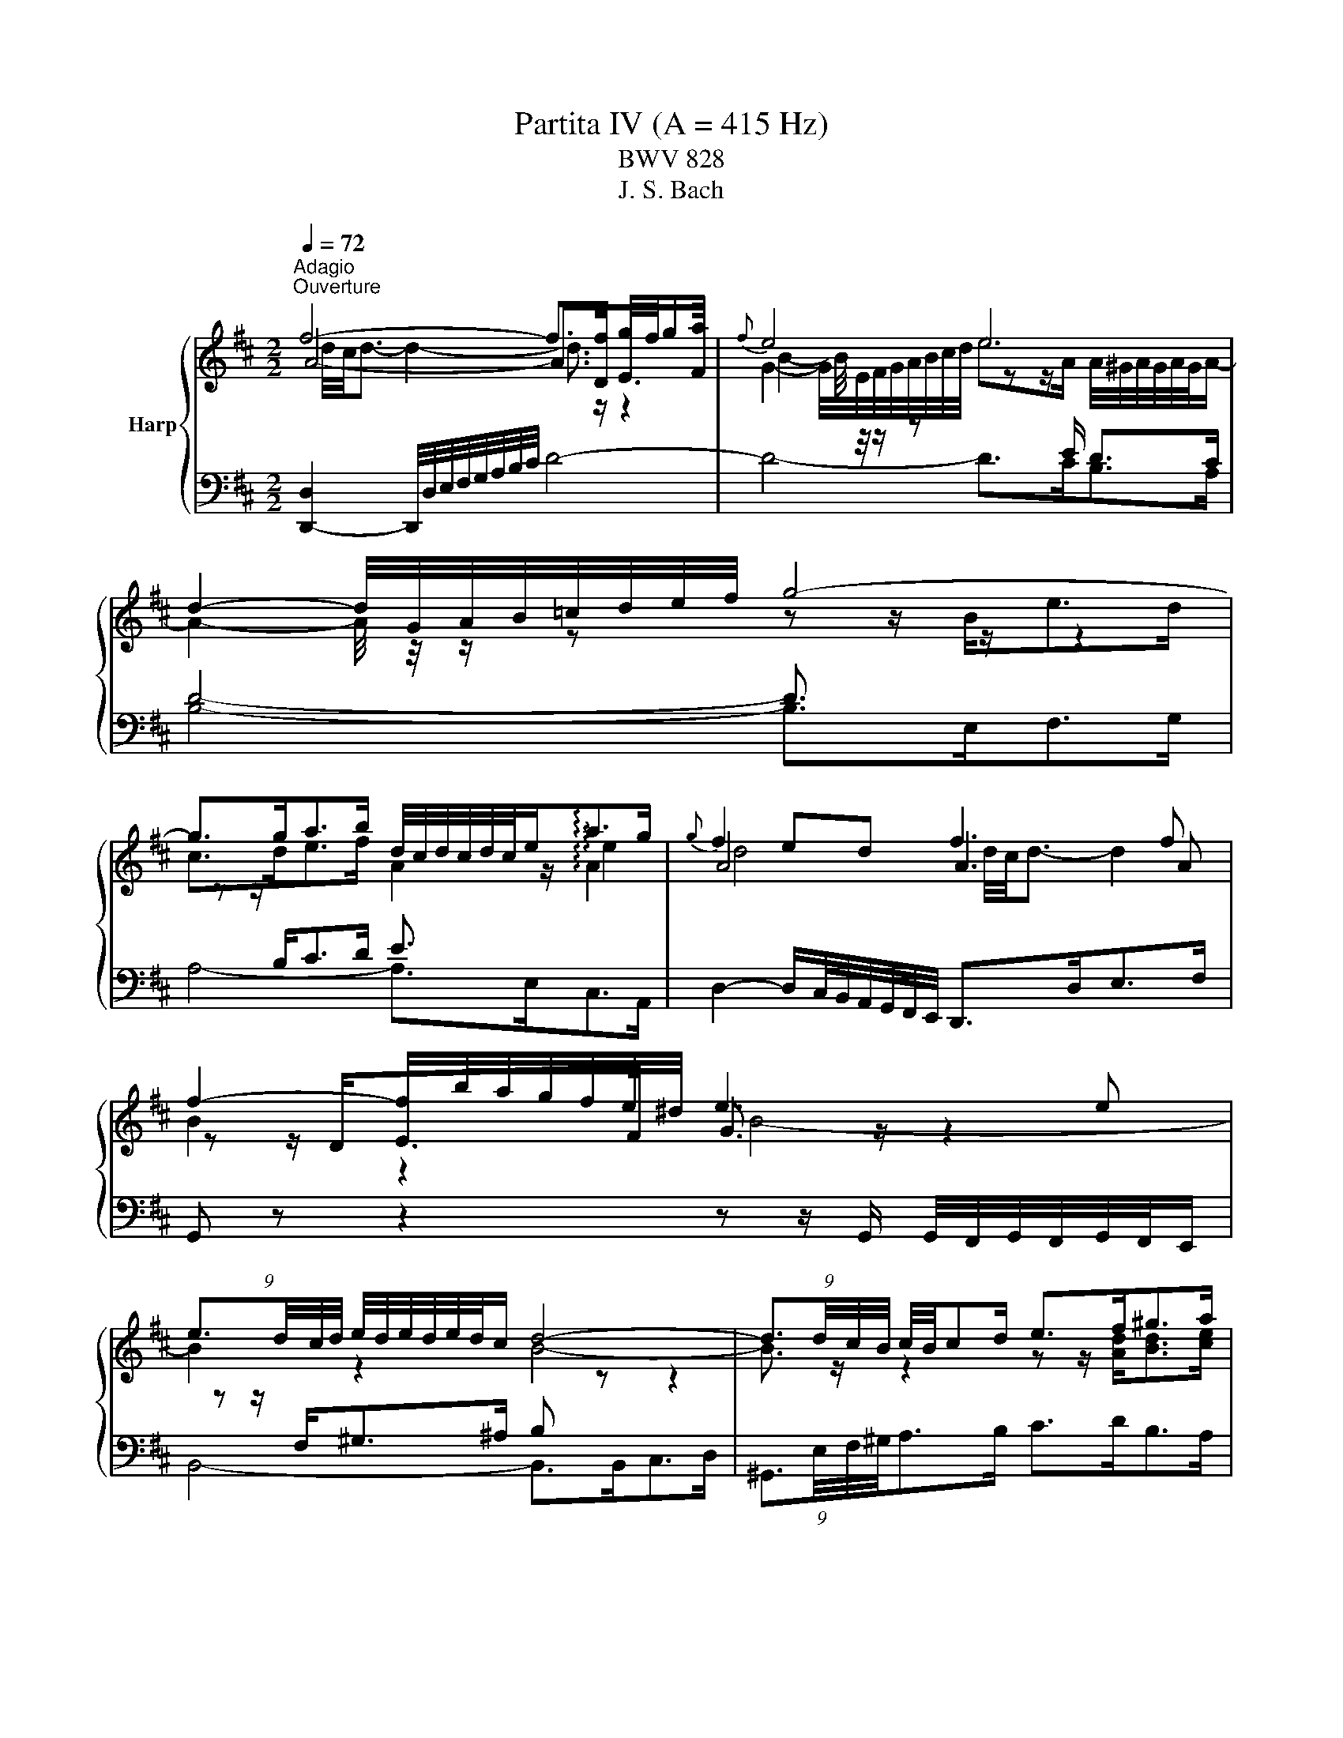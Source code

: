 X:1
T:Partita IV (A = 415 Hz)
T:BWV 828
T:J. S. Bach
%%score { ( 1 2 3 ) | ( 4 5 6 ) }
L:1/8
Q:1/4=72
M:2/2
K:D
V:1 treble nm="Harp"
V:2 treble 
V:3 treble 
V:4 bass 
V:5 bass 
V:6 bass 
V:1
"^Adagio""^Ouverture" f4- f>f g/4f/4ga/ |{f} e4 e4 | d2- d/4G/4A/4B/4=c/4d/4e/4f/4 g4- | %3
 g>ga>b d/4c/4d/4c/4d/4c/4e<!arpeggio!ag/ |{g} f2 ed f3 f | f2- f/b/4a/4g/4f/4e/4^d/4 e3 e | %6
 (9:8:4e3/2d/4c/4d/4 e/4d/4e/4d/4e/4d/4c/ d4- | (9:8:4d3/2d/4c/4B/4 c/4B/4cd/ e>f^g>a | %8
 ^g/4f/4g/4f/4g/4f/4g/4f/4 g/4f/4f/4g/4a/4g/4f/4e/4 b4- | %9
 (5:4:3b3/4B/4c/4(5:4:5d/4c/4B/4A/4^G/4 A/4B/4c/4d/4e/4f/4^g/ (9:8:4a3/2d/4c/4B/4 c/e/=g- | %10
 (9:8:4g3/2c/4d/4e/4 f/4g/4f/4e/4d/4c/4B/4A/4 ^G>B e2- | %11
 (9:8:4e3/2f/4^g/4a/4 (9:8:9a/4g/4a/4g/4a/4g/4f/4g/4a/4 c/4B/4c/4B/4c/4B/4c/4B/4 c/4B/4c/4B/4A | %12
 (9:8:4A3/2c/4B/4A/4g>e f4- | (9:8:4f3/2f/4e/4d/4 e2- e2- (9:8:4e3/2e/4d/4c/4 | %14
 d4- (9:8:4d3/2=f/4e/4d/4(9:8:4b3/2^g/4^f/4e/4 | =c'4- (9:8:4c'3/2b/4a/4^g/4 a2- | %16
 (9:8:4a3/2b/4a/4^g/4 a/fg/ a/4g/4f/4g/4a/4g/4a/4g/4 a/4g/4a/4g/4 a | a4- a z z2 | %18
 f4- f>f g/4f/4ga/ |{f} e4 e4 | d2- d/4G/4A/4B/4=c/4d/4e/4f/4 g4- | %21
 g>ga>b d/4c/4d/4c/4d/4c/4e<!arpeggio!ag/ |{g} f2 ed f3 f | f2- f/b/4a/4g/4f/4e/4^d/4 e3 e | %24
 (9:8:4e3/2d/4c/4d/4 e/4d/4e/4d/4e/4d/4c/ d4- | (9:8:4d3/2d/4c/4B/4 c/4B/4cd/ e>f^g>a | %26
 ^g/4f/4g/4f/4g/4f/4g/4f/4 g/4f/4f/4g/4a/4g/4f/4e/4 b4- | %27
 (5:4:3b3/4B/4c/4(5:4:5d/4c/4B/4A/4^G/4 A/4B/4c/4d/4e/4f/4^g/ (9:8:4a3/2d/4c/4B/4 c/e/=g- | %28
 (9:8:4g3/2c/4d/4e/4 f/4g/4f/4e/4d/4c/4B/4A/4 ^G>B e2- | %29
 (9:8:4e3/2f/4^g/4a/4 (9:8:9a/4g/4a/4g/4a/4g/4f/4g/4a/4 c/4B/4c/4B/4c/4B/4c/4B/4 c/4B/4c/4B/4A | %30
 (9:8:4A3/2c/4B/4A/4g>e f4- | (9:8:4f3/2f/4e/4d/4 e2- e2- (9:8:4e3/2e/4d/4c/4 | %32
 d4- (9:8:4d3/2=f/4e/4d/4(9:8:4b3/2^g/4^f/4e/4 | =c'4- (9:8:4c'3/2b/4a/4^g/4 a2- | %34
 (9:8:4a3/2b/4a/4^g/4 a/fg/ a/4g/4f/4g/4a/4g/4a/4g/4 a/4g/4a/4g/4 a | %35
[M:9/8][Q:1/4=132]"^Allegro" a2 z z3 z3 | ce/d/c/B/ eAc d^GB | z fa beg adf | ga/g/f/e/ adf g^ce | %39
 f3- f/d/e/f/^g/a/ b/a/g/f/e/d/- | d3 z/ c/d/e/f/^g/ a/g/f/e/d/c/- | %41
 c3 B3 c/d/e/4d/4e/4d/4e/4d/4c/4d/4 | e3- e d2 d c2- | cBd- d c2- c B2- | BAc F3 G3 | %45
 A3 z/ d/e/d/c/d/- d/d/e/d/c/d/ | c3 d3 e3 | fg/f/e/d/ =c'/b/a/c'/b/a/ ^g/b/a/g/a/b/ | %48
 e e2- e d2- d c2- | cFB- BEA A/4^G/4A/4G/4A/4G/4A/4G/4 A | %50
 [AA]/B/c/d/e/c/ A3 A/4^G/4A/4G/4A/4G/4A/4G/4 F/G/ |{D} C2 z z3 z3 | %52
 d/e/f/g/a/f/ d3- d/4c/4d/4c/4d/4c/4d/4c/4B/c/ | dA=c B/^c/dB Acd | GA/G/F/G/ A/c/dA Gcd | %55
{G} F2 z z3 z3 | G/F/Gd- dcB- BAG | F^Ec- cBA- AGF | E^DB- BAG- GFE | cEA dFA eGA | %60
 f/A/d/f/d/A/ z/ B/d/f/d/B/ z/ c/e/f/e/c/ | dBd gBd a=cd | %62
 b/d/g/b/g/d/ z/ e/g/b/g/e/ z/ f/a/b/a/f/ | g/f/e/^d/e/g/ A/f/e/d/e/g/ G/f/e/d/e/g/ | %64
 =c/f/ a2- ag/f/e/d/ c/^d/ f2- | fGB =cFA BEG | AB/A/G/F/ BEG A^DF | %67
 G/E/F/G/A/B/ =c/A/B/^c/^d/e/ f/d/e/f/g/a/ | b/a/g/f/e/^d/ ef/g/a/f/{e} d2 e | %69
 e/d/=c/B/A/G/ z3 z2 g- | g6- geg | f/e/d/e/f/g/ a/g/f/g/a/b/ =c'3 | beg adf gce | %73
 fg/f/e/d/ gce fBd | ef/e/d/c/ fBd e^Ac | de/d/c/B/ ef/e/d/c/ fe/d/c/B/ | %76
 ^A/^G/F/G/A/B/ c/B/A/B/c/d/ e3- | e/f/e/f/e/f/ d/e/d/e/d/e/ c f2- | f/B/c/d/e/f/ gce fBd | %79
 ef/e/d/c/ fBd e^Ac | d/c/B/c/d/e/ f/e/^d/e/f/g/ a3- | a/b/a/b/a/b/ g/a/g/a/g/a/ f b2- | %82
 b/e/f/g/a/b/ =c'fa beg | ab/a/g/f/ [bb]eg a^df | g3- gf/e/d/c/ fe/d/c/B/ | e2 c f2 d e3- | %86
 edc B2 c FB^A | BFB d3- d/D/F/B/d/c/ | d/^G/A/B/c/d/ eAc dGB | cEA =c3- c/=C/E/A/c/B/ | %90
 =c/F/G/A/B/c/ dGB cFA | B=c/B/A/G/ e3- ef/e/d/^c/ | a3- ab/a/g/f/ ga/g/f/e/ | %93
 fg/f/e/d/ ga/g/f/e/ ag/f/e/d/ | c/d/c/B/A/G/ z/ g/f/e/d/=c/ z/ e/d/c/B/A/ | %95
 z/ =c/B/A/G/F/ z/ f/e/d/^c/B/ z/ d/c/B/A/G/ | z/ c/B/A/G/F/ z/ e/d/c/B/A/ z/ =c/B/A/G/F/ | %97
 z/ A/G/F/E/D/ z/ d/c/B/A/G/ z/ B/A/G/F/E/ | F/A,/B,/C/D/E/ F/D/E/F/G/A/ B3- | %99
 BD/E/F/^G/ A/G/A/B/c/d/ e3- | eG/A/B/c/ d/B/c/d/e/f/ g3- | gB/=c/d/e/ f/e/f/g/a/b/ =c'3- | %102
 c'e/f/g/a/ bag- gfe | dc a2 g f2 ed | =cBg- gfe- ed^c | BAe- edc- cBA | G=F=f- fed- d=cB | %107
 A^Gb- ba^g- gfe | d/B/c/d/e/c/ A3 A/4G/4A/4G/4A/4G/4A/4G/4 F/G/ | %109
 F/A/B/c/d/B/ G3 G/4F/4G/4F/4G/4F/4G/4F/4 E/F/ | E/^G/A/B/c/A/ F3 F/4E/4F/4E/4F/4E/4F/4E/4 D/E/ | %111
 D/F/^G/A/B/G/ E3 E/4D/4E/4D/4E/4D/4E/4D/4 C/D/ | C/E/D/C/B,/A,/ z/ A/G/F/E/D/ z/ B/A/G/F/E/ | %113
 F/A/G/F/E/D/ z/ d/c/B/A/G/ z/ e/d/c/B/A/ | ^G/B/A/G/F/E/ z/ d/c/B/A/G/ z/ f/e/d/c/B/ | %115
 c2 z z/ c/d/e/f/g/ a3- | agf g z z g3- | gfe z3 z3 | G3- GeG F/G/A/4G/4A/4G/4A/4G/4F/4G/4 | %119
 A3- A G2 G F2- | FEG- G F2- F E2- | EDF B,3 C3 | D3 z/ G/A/G/F/G/- G/G/A/G/F/G/ | F3 G3 A3 | %124
 B=c/B/A/G/ =f/e/d/f/e/d/ ^c/e/d/c/d/e/ | A a2 a g2 g f2- | fBe- eAd d/4c/4d/4c/4d/4c/4d/4c/4 d | %127
 !fermata![FAd]8 z |[M:4/4]"^Allemande"[Q:1/4=90] z4 z2 z F | [A,DF-]4 F/E/F/A/ G/F/E/D/ | %130
 D<A- A/G/F/E/ F/A/B/=c/- c/A/G/F/- | F/=c/B/A/ B/G/e- e/d/^c/B/ A/G/4F/4G/e/ | %132
 G2 G/4F/4G/4F/4G/4F/4G/4F/4 G/4F/4A/B/c/ d/c/B/A/ | A f3- f/g/f/e/ f/d/^A- | %134
 A/c/B/^A/ A<B- B/d/c/B/ c/d/e/f/ | (3g/f/e/b- b/a/g/f/ (3g/f/e/g- g/f/e/d/ | %136
 (3e/d/c/e- e/d/c/B/ (3c/B/A/f- f/e/d/c/ | d/B/^A/B/ B<d- d/e/4f/4e/d/ d/e/4f/4e/d/ | %138
 d/^g/4a/4b- b/a/g/f/ (3e/d/c/d- (3d/c/B/(3f/e/d/ | c/A/^G/A/ A<c- c/d/4e/4d/c/ c/d/4e/4d/c/ | %140
 =c/f/4^g/4a- a/g/f/e/ (3^d/^c/B/=c- (3c/B/A/(3c/B/A/ | %141
 A<^G- (9:8:4G3/2^d/4e/4f/4 e/d/d/e/ e/^g/a/=c'/ | %142
 e/4=f/4g/4f/4e/4f/4e/4d/4- (9:8:4d3/2c/4d/4e/4 d/c/c/d/ d/e/^g/b/ | %143
 d/4e/4=f/4e/4d/4e/4d/4=c/4- (9:8:4c3/2B/4c/4d/4 c/B/B/c/ c/^f/4^g/4a/c/- | %144
 (3c/B/A/(3B/A/^G/ (3=f/e/d/(3e/d/=c/ (3a/^g/^f/(3g/f/e/ (3=c'/b/a/(3b/a/=g/ | %145
 ^ga/4g/4f/4e/4 ^d/a/A- A/B/c- c/=d/4e/4d/4c/4B/ | A4- A2- A/F/G- | %147
 G/4E/4F/4G/4F/D/- D/D/4E/4F/4^G/4A/- A/4F/4G/4A/4G/E/- E/E/4F/4G/4A/4B/- | %148
 B/4^G/4A/4B/4A/F/- F/F/4G/4A/4B/4c/- c/4A/4B/4c/4B/G/- G/G/4A/4B/4c/4d/- | %149
 (3d/c/B/(3c/B/A/ (3d/=c/B/(3c/B/A/ c/^DE/- (3E/A/B/(3c/B/A/ | %150
 =f/^GA/- (3A/d/e/(3f/e/d/ (3^g/d/e/(3f/e/d/ (3a/d/e/(3f/e/d/ | %151
 b/4=f/4e/4d/4e/B/ =c/^G/A/^D/- D/4E/4F/4G/4A/4B/4^c/4d/4- d/B/G/A/ | A2- A/^GA/- A3 F | %153
 [A,DF-]4 F/E/F/A/ G/F/E/D/ | D<A- A/G/F/E/ F/A/B/=c/- c/A/G/F/- | %155
 F/=c/B/A/ B/G/e- e/d/^c/B/ A/G/4F/4G/e/ | G2 G/4F/4G/4F/4G/4F/4G/4F/4 G/4F/4A/B/c/ d/c/B/A/ | %157
 A f3- f/g/f/e/ f/d/^A- | A/c/B/^A/ A<B- B/d/c/B/ c/d/e/f/ | %159
 (3g/f/e/b- b/a/g/f/ (3g/f/e/g- g/f/e/d/ | (3e/d/c/e- e/d/c/B/ (3c/B/A/f- f/e/d/c/ | %161
 d/B/^A/B/ B<d- d/e/4f/4e/d/ d/e/4f/4e/d/ | d/^g/4a/4b- b/a/g/f/ (3e/d/c/d- (3d/c/B/(3f/e/d/ | %163
 c/A/^G/A/ A<c- c/d/4e/4d/c/ c/d/4e/4d/c/ | =c/f/4^g/4a- a/g/f/e/ (3^d/^c/B/=c- (3c/B/A/(3c/B/A/ | %165
 A<^G- (9:8:4G3/2^d/4e/4f/4 e/d/d/e/ e/^g/a/=c'/ | %166
 e/4=f/4g/4f/4e/4f/4e/4d/4- (9:8:4d3/2c/4d/4e/4 d/c/c/d/ d/e/^g/b/ | %167
 d/4e/4=f/4e/4d/4e/4d/4=c/4- (9:8:4c3/2B/4c/4d/4 c/B/B/c/ c/^f/4^g/4a/c/- | %168
 (3c/B/A/(3B/A/^G/ (3=f/e/d/(3e/d/=c/ (3a/^g/^f/(3g/f/e/ (3=c'/b/a/(3b/a/=g/ | %169
 ^ga/4g/4f/4e/4 ^d/a/A- A/B/c- c/=d/4e/4d/4c/4B/ | A4- A2- A/F/G- | %171
 G/4E/4F/4G/4F/D/- D/D/4E/4F/4^G/4A/- A/4F/4G/4A/4G/E/- E/E/4F/4G/4A/4B/- | %172
 B/4^G/4A/4B/4A/F/- F/F/4G/4A/4B/4c/- c/4A/4B/4c/4B/G/- G/G/4A/4B/4c/4d/- | %173
 (3d/c/B/(3c/B/A/ (3d/=c/B/(3c/B/A/ c/^DE/- (3E/A/B/(3c/B/A/ | %174
 =f/^GA/- (3A/d/e/(3f/e/d/ (3^g/d/e/(3f/e/d/ (3a/d/e/(3f/e/d/ | %175
 b/4=f/4e/4d/4e/B/ =c/^G/A/^D/- D/4E/4F/4G/4A/4B/4^c/4d/4- d/B/G/A/ | A2- A/^GA/- A3 e | %177
 [Ace-]4 e/e/f/g/ f/e/d/c/ | [cea-]2 a/g/f/e/ d/B/c/e/- e/d/c/B/- | %179
 B/A/c/d/- d/c/4B/4f/g/- g/e/4f/4g/4a/4b/- b/4a/4g/4f/4g/e/ | %180
 e2 f/4e/4f3/2- f/f/g/4f/4e/4f/4 a/B/=c- | %181
 c/=c/d/4c/4B/4c/4 f/^G/A- A/B/4^c/4^d/4e/4f/- f/d/4e/4f/4g/4a/- | %182
 a/f/g/4f/4g/- g/f/4g/4a/4g/4f/ g/4f/4e/b/a/- a/g/4f/4e/^d/ | %183
 e/4^d/4c/4B/4a/g/- g/f/4e/4=d/c/ (3d/c/B/g/f/- f/e/4d/4c/4d/4e/ | %184
 B^A- (9:8:4A3/2^e/4f/4^g/4 f/e/e/f/ f/^a/a/b/ | %185
 f/4g/4a/4g/4f/4g/4f/4e/4- (9:8:4e3/2^d/4e/4f/4 e/d/d/e/ e/^a/a/b/ | %186
 e/4f/4g/4f/4e/4f/4e/4d/4 (9:8:4d3/2c/4d/4e/4 d/c/c/d/ d/^g/4^a/4b/d/- | %187
 (3d/c/B/(3c/B/^A/ A<g- (3g/f/e/(3f/e/^d/ d<=c'- | %188
 c'/4a/4b/4=c'/4b- (3b/a/g/(3a/g/f/ g/4f/4e/4^d/4e- (3e/=d/=c/(3d/c/B/ | %189
 =c/GA/4B/4 (3c/d/e/(3=f/e/d/ c/GA/4B/4 (3c/d/e/(3f/e/d/ | %190
 c/^Af/4e/4 f/b/-b/4f/4e/4d/4 e/ce/4d/4 e/^a/-a/4e/4d/4c/4 | %191
 d/Bb/4a/4 g/g/4f/4e/e/4d/4 c/4g/4f/4e/4f/B/ (6:7:6d/4c/4d/4c/4d/4c/4B/4 | B6 z/ D/F/G/ | %193
 A2 z2 A/F/D/E/ F/G/A/B/ | =c/4B/4A/B- B2- B/A/B/c/ B/A/B/^d/- | %195
 d/e/A/^d/- d/e/G/d/- d/e/F/e/- e/d/4e/4f/A/- | (3A/F/G/(3A/G/F/ F<G- G/A/4B/4A/G/ G/A/4B/4A/G/ | %197
 G/c/4d/4e- e/d/c/B/ (3A/G/F/G- (3G/F/E/(3B/A/G/ | F/D/C/D/ D<F- F/G/4A/4G/F/ F/G/4A/4G/F/ | %199
 =F/B/4c/4d- d/c/B/A/ (3^G/^F/E/=F- (3F/E/D/(3F/E/D/ | %200
 (3C/B,/A,/G- (3G/=F/E/(3F/E/D/ (3E/D/C/_B- (3B/A/G/(3A/G/F/ | %201
 (3G/=F/E/d (3d/c/B/(3c/B/A/ (3g/f/e/(3f/e/d/ a<=c- | %202
 c/4A/4B/4=c/4B/G/- G/G/4A/4B/4^c/4d/- d/4B/4c/4d/4c/A/- A/A/4B/4c/4d/4e/- | %203
 e/4c/4d/4e/4d/B/- B/-B/4c/4d/4e/4f/- f/4d/4e/4f/4e/c/- c/c/4d/4e/4f/4g/- | %204
 (3g/f/e/(3f/e/d/ (3g/=f/e/(3f/e/d/ f/^GA/- (3A/d/e/(3f/e/d/ | %205
 ^a/cd/- (3d/G/A/(3_B/A/G/ (3c/G/A/(3B/A/G/ (3d/G/A/(3B/A/G/ | %206
 e/4_B/4A/4G/4A/E/ =F/C/D/^G,/- G,/4A,/4B,/4C/4D/4E/4^F/4G/4- (3G/F/E/(3F/E/D/ | %207
 D/4F/4E/4D/4=c- c/B/4A/4B/e/- e/4d/4^c/4B/4A/4d/4^G/- (3G/A/D/(3=G/F/E/ | D2- D/CD/- D3 e | %209
 [Ace-]4 e/e/f/g/ f/e/d/c/ | [cea-]2 a/g/f/e/ d/B/c/e/- e/d/c/B/- | %211
 B/A/c/d/- d/c/4B/4f/g/- g/e/4f/4g/4a/4b/- b/4a/4g/4f/4g/e/ | %212
 e2 f/4e/4f3/2- f/f/g/4f/4e/4f/4 a/B/=c- | %213
 c/=c/d/4c/4B/4c/4 f/^G/A- A/B/4^c/4^d/4e/4f/- f/d/4e/4f/4g/4a/- | %214
 a/f/g/4f/4g/- g/f/4g/4a/4g/4f/ g/4f/4e/b/a/- a/g/4f/4e/^d/ | %215
 e/4^d/4c/4B/4a/g/- g/f/4e/4=d/c/ (3d/c/B/g/f/- f/e/4d/4c/4d/4e/ | %216
 B^A- (9:8:4A3/2^e/4f/4^g/4 f/e/e/f/ f/^a/a/b/ | %217
 f/4g/4a/4g/4f/4g/4f/4e/4- (9:8:4e3/2^d/4e/4f/4 e/d/d/e/ e/^a/a/b/ | %218
 e/4f/4g/4f/4e/4f/4e/4d/4 (9:8:4d3/2c/4d/4e/4 d/c/c/d/ d/^g/4^a/4b/d/- | %219
 (3d/c/B/(3c/B/^A/ A<g- (3g/f/e/(3f/e/^d/ d<=c'- | %220
 c'/4a/4b/4=c'/4b- (3b/a/g/(3a/g/f/ g/4f/4e/4^d/4e- (3e/=d/=c/(3d/c/B/ | %221
 =c/GA/4B/4 (3c/d/e/(3=f/e/d/ c/GA/4B/4 (3c/d/e/(3f/e/d/ | %222
 c/^Af/4e/4 f/b/-b/4f/4e/4d/4 e/ce/4d/4 e/^a/-a/4e/4d/4c/4 | %223
 d/Bb/4a/4 g/g/4f/4e/e/4d/4 c/4g/4f/4e/4f/B/ (6:7:6d/4c/4d/4c/4d/4c/4B/4 | B6 z/ D/F/G/ | %225
 A2 z2 A/F/D/E/ F/G/A/B/ | =c/4B/4A/B- B2- B/A/B/c/ B/A/B/^d/- | %227
 d/e/A/^d/- d/e/G/d/- d/e/F/e/- e/d/4e/4f/A/- | (3A/F/G/(3A/G/F/ F<G- G/A/4B/4A/G/ G/A/4B/4A/G/ | %229
 G/c/4d/4e- e/d/c/B/ (3A/G/F/G- (3G/F/E/(3B/A/G/ | F/D/C/D/ D<F- F/G/4A/4G/F/ F/G/4A/4G/F/ | %231
 =F/B/4c/4d- d/c/B/A/ (3^G/^F/E/=F- (3F/E/D/(3F/E/D/ | %232
 (3C/B,/A,/G- (3G/=F/E/(3F/E/D/ (3E/D/C/_B- (3B/A/G/(3A/G/F/ | %233
 (3G/=F/E/d (3d/c/B/(3c/B/A/ (3g/f/e/(3f/e/d/ a<=c- | %234
 c/4A/4B/4=c/4B/G/- G/G/4A/4B/4^c/4d/- d/4B/4c/4d/4c/A/- A/A/4B/4c/4d/4e/- | %235
 e/4c/4d/4e/4d/B/- B/-B/4c/4d/4e/4f/- f/4d/4e/4f/4e/c/- c/c/4d/4e/4f/4g/- | %236
 (3g/f/e/(3f/e/d/ (3g/=f/e/(3f/e/d/ f/^GA/- (3A/d/e/(3f/e/d/ | %237
 ^a/cd/- (3d/G/A/(3_B/A/G/ (3c/G/A/(3B/A/G/ (3d/G/A/(3B/A/G/ | %238
 e/4_B/4A/4G/4A/E/ =F/C/D/^G,/- G,/4A,/4B,/4C/4D/4E/4^F/4G/4- (3G/F/E/(3F/E/D/ | %239
 D/4F/4E/4D/4=c- c/B/4A/4B/e/- e/4d/4^c/4B/4A/4d/4^G/- (3G/A/D/(3=G/F/E/ | %240
 D2- D/C!fermata!D/- D3 z |[M:3/2]"^Courante" z8 z2 z F | [A,DF]3 D/F/ GD/G/ A2 B/A/B c2 | %243
 [Ad]4 e2 f2 fgfe | fd/f/gd/g/ a3 B ef/g/fe | %245
 d/4c/4d/4c/4d/4c/4d/4c/4 d/4c/4d/4c/4 A/c/ dA/d/ e2{A} G4- | GF/E/F^A B/4A/4B/- B2 c dc e2 | %247
{e} d3 B/d/ ec/e/ f2 ^g/4f/4g/- g2 a | ^g/4f/4g/4f/4g/4f/4g/4f/4 g/4f/4g/4f/4 e/g/ ae/a/ b2 agfe | %249
 d2 d/4c/4d/4c/4A/c/ dA/d/ e2 f/4e/4f/- f2 g | f3 B c/4B/4A/B e2 ABcA | d6- d4 c2- | %252
 c2 BA/^G/ AB GE/G/ AE/A/ BE/B/ | cE/c/{c} d3 c/B/ cA/c/ dA/d/ eA/d/ | %254
 fA/f/{f} g3 f/e/ fd/f/ ^gd/g/ ad/a/ |{a} b2- b/a/^g/f/ ea- a/g/f/e/ df- f/e/d/c/ | %256
 Bd- d/c/B/A/ ^Ge- eA c2 c/4B/4c/4B/4A/B/ | A6- A4 z F | [A,DF]3 D/F/ GD/G/ A2 B/A/B c2 | %259
 [Ad]4 e2 f2 fgfe | fd/f/gd/g/ a3 B ef/g/fe | %261
 d/4c/4d/4c/4d/4c/4d/4c/4 d/4c/4d/4c/4 A/c/ dA/d/ e2{A} G4- | GF/E/F^A B/4A/4B/- B2 c dc e2 | %263
{e} d3 B/d/ ec/e/ f2 ^g/4f/4g/- g2 a | ^g/4f/4g/4f/4g/4f/4g/4f/4 g/4f/4g/4f/4 e/g/ ae/a/ b2 agfe | %265
 d2 d/4c/4d/4c/4A/c/ dA/d/ e2 f/4e/4f/- f2 g | f3 B c/4B/4A/B e2 ABcA | d6- d4 c2- | %268
 c2 BA/^G/ AB GE/G/ AE/A/ BE/B/ | cE/c/{c} d3 c/B/ cA/c/ dA/d/ eA/d/ | %270
 fA/f/{f} g3 f/e/ fd/f/ ^gd/g/ ad/a/ |{a} b2- b/a/^g/f/ ea- a/g/f/e/ df- f/e/d/c/ | %272
 Bd- d/c/B/A/ ^Ge- eA c2 c/4B/4c/4B/4A/B/ | A6- A4 z e | [ce]3 a/e/ ce/c/ A2{A} B3 c | %275
 d6- df edef | gd/g/ ad/a/ b4 agfe | ^d6 e/4d/4e3/2 e=d=cB | =c/4B/4c/- c2 A/c/ ec/e/ a c2 B2 A | %279
 B/4A/4B/- B2 G/B/ d B/d/g B2 A2 G | A3 F/A/ =cA/c/ f A2 G2 F | G =c2 B ^de A g2 fed | e6 g6- | %283
 g2 fg eg f6- | f2 ef df e6- | eA/d/ fd/f/ a=c- c B2 ^c2 d | %286
 d2 c/B/A/B/ c/B/A/B/ =cf/g/ a/g/f/e/ dc | =c2 B/A/G/A/ B/A/G/A/ Be/f/ g/f/e/d/ ^cB | %288
 B/A/d/e/ f/e/d/c/ BA A/G/c/d/ e/d/c/B/ AG | F3 D/F/ GD/G/ A2{A} B3 =c | B3 E F/4E/4D/E A2 DEFD | %291
 G6- G4 F2- | F2 F/4E/4F/4E/4D/C/ DE CA,/C/ DA,/D/ EA,/E/ | FA,/F/{F} G3 F/E/ FD/F/ GD/G/ AD/A/ | %294
 BE/B/{B} =c3 B/A/ BG/B/ ^cG/c/ dG/d/ | e2- e/d/c/B/ Ad- d/c/B/A/ GB- B/A/G/F/ | %296
 EG- G/F/E/D/ CA- AD F2 F/4E/4F/4E/4D/E/ | D6- D4 z e | [ce]3 a/e/ ce/c/ A2{A} B3 c | d6- df edef | %300
 gd/g/ ad/a/ b4 agfe | ^d6 e/4d/4e3/2 e=d=cB | =c/4B/4c/- c2 A/c/ ec/e/ a c2 B2 A | %303
 B/4A/4B/- B2 G/B/ d B/d/g B2 A2 G | A3 F/A/ =cA/c/ f A2 G2 F | G =c2 B ^de A g2 fed | e6 g6- | %307
 g2 fg eg f6- | f2 ef df e6- | eA/d/ fd/f/ a=c- c B2 ^c2 d | %310
 d2 c/B/A/B/ c/B/A/B/ =cf/g/ a/g/f/e/ dc | =c2 B/A/G/A/ B/A/G/A/ Be/f/ g/f/e/d/ ^cB | %312
 B/A/d/e/ f/e/d/c/ BA A/G/c/d/ e/d/c/B/ AG | F3 D/F/ GD/G/ A2{A} B3 =c | B3 E F/4E/4D/E A2 DEFD | %315
 G6- G4 F2- | F2 F/4E/4F/4E/4D/C/ DE CA,/C/ DA,/D/ EA,/E/ | FA,/F/{F} G3 F/E/ FD/F/ GD/G/ AD/A/ | %318
 BE/B/{B} =c3 B/A/ BG/B/ ^cG/c/ dG/d/ | e2- e/d/c/B/ Ad- d/c/B/A/ GB- B/A/G/F/ | %320
 EG- G/F/E/D/ CA- AD F2 F/4E/4F/4E/4D/E/ | D6- D4 z2 |[M:2/4]"^Aria" z2 z A | G/4F/4G/4F/4 E2 D- | %324
 D C2 D- | DE/F/ GF | G/4F/4G/4F/4E z A | F E2 D- | D C2 D- | DE/F/ GF | G/4F/4G/4F/4E z E | %331
 F/^G/ A2 G/A/ | B/A/^G/F/ E/F/G/A/ | B/c/ d2 c/d/ | e/d/c/B/ A/B/c/d/ | e/f/ g2 f/e/ | %336
 f/a/g/f/ b/a/^g/f/ | e/a/^g/f/ e/d/c/B/ | A3 A | G/4F/4G/4F/4 E2 D- | D C2 D- | DE/F/ GF | %342
 G/4F/4G/4F/4E z A | F E2 D- | D C2 D- | DE/F/ GF | G/4F/4G/4F/4E z E | F/^G/ A2 G/A/ | %348
 B/A/^G/F/ E/F/G/A/ | B/c/ d2 c/d/ | e/d/c/B/ A/B/c/d/ | e/f/ g2 f/e/ | f/a/g/f/ b/a/^g/f/ | %353
 e/a/^g/f/ e/d/c/B/ | A3 e | d/4c/4d/4c/4 B2 A- | AB/c/ dc- | cd/e/ fB- | B^A z f | %359
 e/4d/4e/4d/4 c2 B/^A/ | B/d/c/B/ c/^d/e/f/ | g/b/a/g/ a/b/=c' | f/4e/4f/4e/4^d z B | g f2 e/^d/ | %364
 e/g/f/e/ d/c/B/A/ | f e2 d/c/ | d/f/e/d/ c/B/^A/B/ | e d2 =c/B/ | =c/g/ f2 =f | fB d/c/B/^A/ | %370
 B2 z d | F/A/ G2 F/G/ | A/G/F/E/ D/=c/B/A/ | B/G/F/E/ ^D/A/G/F/ | G/F/E/D/ C/G/F/E/ | %375
 F/D/C/B,/ ^A,/E/D/C/ | D/F/E/D/ E/F/G/A/ | B/G/A/d/ c/B/A/G/ | G/4F/4G/4F/4E z e | %379
 =f/^g/a- a/e/f/d/ | e/d/c/B/ A/G/=F/E/ | =F/^G/A- A/E/F/D/ | E/D/C/B,/ A,/G,/F,/E,/ | %383
 z/ F/ E2 D/C/ | D/F/E/D/ E/F/G/A/ | B/A/=c/B/ A/f/B/A/ | G/B/A/G/ A/B/c/d/ | e/d/=f/e/ d/b/e/d/ | %388
 c/e/d/c/ d/e/f/g/ | ad ec | [FAd]3 e | d/4c/4d/4c/4 B2 A- | AB/c/ dc- | cd/e/ fB- | B^A z f | %395
 e/4d/4e/4d/4 c2 B/^A/ | B/d/c/B/ c/^d/e/f/ | g/b/a/g/ a/b/=c' | f/4e/4f/4e/4^d z B | g f2 e/^d/ | %400
 e/g/f/e/ d/c/B/A/ | f e2 d/c/ | d/f/e/d/ c/B/^A/B/ | e d2 =c/B/ | =c/g/ f2 =f | fB d/c/B/^A/ | %406
 B2 z d | F/A/ G2 F/G/ | A/G/F/E/ D/=c/B/A/ | B/G/F/E/ ^D/A/G/F/ | G/F/E/D/ C/G/F/E/ | %411
 F/D/C/B,/ ^A,/E/D/C/ | D/F/E/D/ E/F/G/A/ | B/G/A/d/ c/B/A/G/ | G/4F/4G/4F/4E z e | %415
 =f/^g/a- a/e/f/d/ | e/d/c/B/ A/G/=F/E/ | =F/^G/A- A/E/F/D/ | E/D/C/B,/ A,/G,/F,/E,/ | %419
 z/ F/ E2 D/C/ | D/F/E/D/ E/F/G/A/ | B/A/=c/B/ A/f/B/A/ | G/B/A/G/ A/B/c/d/ | e/d/=f/e/ d/b/e/d/ | %424
 c/e/d/c/ d/e/f/g/ | ad ec | [FAd]3 z | z4 | %428
[M:3/4]"^Sarabande"[Q:1/4=60] f/4e/4d3/2 d2 d/4c/4d/4c/4d/4c/4d/ | z/ z B/4=c/4 a4 | %430
 B/A/B/d/- d/c/e/d/ c/B/A/G/ | F/A/G/F/ G/F/E/F/ E/DE/ | F/4^G/4AG/ A/E/4D/4E/c/- c/d/E/B/ | %433
 c/4^d/4ed/ e/B/4A/4B/^g/- g/a/B/f/ | ^g/4a/4ba/4g/4 f/4e/<a/g/4f/4e/4 ^d/4e/4fA/ | %435
 ^G/4F/4E/d/B/ G/E/B,/^G,/ E,/F,/4G,/4A,/4B,/4C/4D/4 | %436
 C/4E/4A^G/ A/E/4A/4c/4B/4A/4G/4 A/E/4A/4c/4B/4A/4G/4 | %437
 A/4c/4dc/ d/A/4d/4f/4e/4d/4c/4 d/A/4d/4f/4e/4d/4c/4 | %438
 d/4f/4e/4d/4c/4B/4c/4e/4 a/^g/4f/4e/4d/4c/4B/4 c/A/E/^G/ | A2- A/A^G/ [EA]2 | %440
 f/4e/4d3/2 d2 d/4c/4d/4c/4d/4c/4d/ | z/ z B/4=c/4 a4 | B/A/B/d/- d/c/e/d/ c/B/A/G/ | %443
 F/A/G/F/ G/F/E/F/ E/DE/ | F/4^G/4AG/ A/E/4D/4E/c/- c/d/E/B/ | c/4^d/4ed/ e/B/4A/4B/^g/- g/a/B/f/ | %446
 ^g/4a/4ba/4g/4 f/4e/<a/g/4f/4e/4 ^d/4e/4fA/ | %447
 ^G/4F/4E/d/B/ G/E/B,/^G,/ E,/F,/4G,/4A,/4B,/4C/4D/4 | %448
 C/4E/4A^G/ A/E/4A/4c/4B/4A/4G/4 A/E/4A/4c/4B/4A/4G/4 | %449
 A/4c/4dc/ d/A/4d/4f/4e/4d/4c/4 d/A/4d/4f/4e/4d/4c/4 | %450
 d/4f/4e/4d/4c/4B/4c/4e/4 a/^g/4f/4e/4d/4c/4B/4 c/A/E/^G/ | A2- A/A^G/ [EA]2 | %452
 c/4B/4A3/2 A2 A/4G/4A/4G/4F/G/ | z2 e4 | d/d/4c/4B/g/- g/4f/4e/f/=c/- c/4B/4^A/B/e/- | %455
 e/^A/B/c/ B/A/^G/A/ G/FA/4c/4 | d/4c/4Bc/4^d/4 e/4d/4cd/4e/4 f/4e/4de/4f/4 | %457
 g/4f/4e/-e/4B/4e/4f/4 g/4f/4e/4d/4c/4B/4^A/4^G/4 A/4c/4e=G/ | %458
 F/4G/4F/4E/4E/4F/4E/4D/4 D/4E/4D/4C/4C/4D/4C/4B,/4 B,/4C/4B,/4^A,/<E/D/4 | %459
{C} B,B,/4C/4D/4E/4 F/4E/4D/-D/4E/4F/4G/4 A/4G/4F/-F/4G/4A/4B/4 | %460
 =c/4B/4A^d/ e/B/4A/4B/g/- g/a/c/B/ | A/4G/4Ag/ f/4e/4^de/4g/4 =c'/4b/4a^g/4a/4 | %462
 B/4a/4g/4f/4g/e/ =c/=f/^d/e/- e/d/4^c/4d/4^f/4a/- | %463
 a/g/4f/4g- g/4f/4e/4f/4g/4f/4e/4d/4 c/4B/4A/4B/4c/4d/4e/4f/4 | %464
 g/4A/4^G/4A/4B/4c/4d/4e/4 f/=c/4B/4c/g/ a/c/B/A/ | %465
 B/4G/4F/4G/4A/4B/4c/4d/4 c/G/4F/4G/d/ e/G/F/E/ | %466
 F/4A/4B/4c/4d/4c/4d/- d/4^g/4a/4b/4a/4g/4f/4e/4 d/4c/4d/b/d/ | d<c c/4d/4e/4d/4c/4d/4c/4B/4 B<A | %468
 f/4e/4d3/2 (8:7:8d/c/d/c/d/c/d/c/d/ | z/ z B/4=c/4 a4 | B/4c/4dc/ d/A/4G/4A/f/- f/g/A/g/ | %471
 f/4g/4ag/4f/4 e/4f/4gf/4e/4 d/4e/4fe/4d/4 | %472
 c/4e/4d/4c/4d/4c/4B/4A/4- A/4f/4e/4d/4e/4c/4B/4A/4- A/4g/4f/4e/4f/4c/4B/4A/4- | %473
 A/4a/4g/4f/4g/4f/4e/4d/4 c/4e/4d/4c/4d/4c/4B/4A/4 G/4B/4A/4G/4A/4G/4F/4E/4 | %474
 F/4A/4DC/ D/A,/4D/4F/4E/4D/4C/4 D/A,/4D/4F/4E/4D/4C/4 | %475
 D/4F/4GF/ G/E/4G/4B/4A/4G/4F/4 G/D/4G/4B/4A/4G/4F/4 | %476
 G/4B/4A/4G/4F/4E/4F/4A/4 d/c/4B/4A/4G/4F/4E/4 F/D/A,/C/ | D2[K:bass] F,/A,/D/C/ D2 | %478
[K:treble] c/4B/4A3/2 A2 A/4G/4A/4G/4F/G/ | z2 e4 | d/d/4c/4B/g/- g/4f/4e/f/=c/- c/4B/4^A/B/e/- | %481
 e/^A/B/c/ B/A/^G/A/ G/FA/4c/4 | d/4c/4Bc/4^d/4 e/4d/4cd/4e/4 f/4e/4de/4f/4 | %483
 g/4f/4e/-e/4B/4e/4f/4 g/4f/4e/4d/4c/4B/4^A/4^G/4 A/4c/4e=G/ | %484
 F/4G/4F/4E/4E/4F/4E/4D/4 D/4E/4D/4C/4C/4D/4C/4B,/4 B,/4C/4B,/4^A,/<E/D/4 | %485
{C} B,B,/4C/4D/4E/4 F/4E/4D/-D/4E/4F/4G/4 A/4G/4F/-F/4G/4A/4B/4 | %486
 =c/4B/4A^d/ e/B/4A/4B/g/- g/a/c/B/ | A/4G/4Ag/ f/4e/4^de/4g/4 =c'/4b/4a^g/4a/4 | %488
 B/4a/4g/4f/4g/e/ =c/=f/^d/e/- e/d/4^c/4d/4^f/4a/- | %489
 a/g/4f/4g- g/4f/4e/4f/4g/4f/4e/4d/4 c/4B/4A/4B/4c/4d/4e/4f/4 | %490
 g/4A/4^G/4A/4B/4c/4d/4e/4 f/=c/4B/4c/g/ a/c/B/A/ | %491
 B/4G/4F/4G/4A/4B/4c/4d/4 c/G/4F/4G/d/ e/G/F/E/ | %492
 F/4A/4B/4c/4d/4c/4d/- d/4^g/4a/4b/4a/4g/4f/4e/4 d/4c/4d/b/d/ | d<c c/4d/4e/4d/4c/4d/4c/4B/4 B<A | %494
 f/4e/4d3/2 (8:7:8d/c/d/c/d/c/d/c/d/ | z/ z B/4=c/4 a4 | B/4c/4dc/ d/A/4G/4A/f/- f/g/A/g/ | %497
 f/4g/4ag/4f/4 e/4f/4gf/4e/4 d/4e/4fe/4d/4 | %498
 c/4e/4d/4c/4d/4c/4B/4A/4- A/4f/4e/4d/4e/4c/4B/4A/4- A/4g/4f/4e/4f/4c/4B/4A/4- | %499
 A/4a/4g/4f/4g/4f/4e/4d/4 c/4e/4d/4c/4d/4c/4B/4A/4 G/4B/4A/4G/4A/4G/4F/4E/4 | %500
 F/4A/4DC/ D/A,/4D/4F/4E/4D/4C/4 D/A,/4D/4F/4E/4D/4C/4 | %501
 D/4F/4GF/ G/E/4G/4B/4A/4G/4F/4 G/D/4G/4B/4A/4G/4F/4 | %502
 G/4B/4A/4G/4F/4E/4F/4A/4 d/c/4B/4A/4G/4F/4E/4 F/D/A,/C/ | D2[K:bass] F,/A,/D/C/ !fermata!D2 | z6 | %505
[M:3/4][K:treble]"^Menuet"[Q:1/4=80] f/4e/4f/- f2 g/4f/4e/4f/4 g2 | e2 a/4g/4a3/2- a2 | %507
 (3def (3gfe (3agf | f/4e/4f/4e/4f/4e/4f/4e/4 f/4e/4f/4e/4f/4e/4d/4e/4 d2 | %509
 f/4e/4f/- f2 g/4f/4e/4f/4 g2 | e2 a/4g/4a3/2- a2 | (3def (3gfe (3agf |{f} e6 | %513
 f/4e/4f/- f2 g/4f/4e/4f/4 g2 | e2 a/4g/4a3/2- a2 | (3def (3gfe (3agf | %516
 f/4e/4f/4e/4f/4e/4f/4e/4 f/4e/4f/4e/4f/4e/4d/4e/4 d2 | f/4e/4f/- f2 g/4f/4e/4f/4 g2 | %518
 e2 a/4g/4a3/2- a2 | (3def (3gfe (3agf |{f} e6 | (3ABc (3dcB (3cBA | a2 ed cB | (3ABc (3dcB (3cBA | %524
 g6 | (3fed (3cde (3dcB | (3^ABc (3BA^G F2- | (3F^G^A (3Bcd (3edc | (3def (3gfe (3fga | %529
 (3gfg (3Ace (3gfe | (3fef (3^Acd (3edc | (3dcB c2 B/4^A/4^G/4A/4-A | B6 | %533
 F/4E/4F/- F2 G/4F/4-E/4F/4 G2 | A2 [A=c]4 | (3Bcd (3cde (3def | (3edc (3dcB (3Acf | %537
 a/4g/4a/- a2 b/4a/4g/4a/4 b2 | [Ac]2 [eg]4 | (3fed (3efg (3ABc | d6 | (3ABc (3dcB (3cBA | %542
 a2 ed cB | (3ABc (3dcB (3cBA | g6 | (3fed (3cde (3dcB | (3^ABc (3BA^G F2- | (3F^G^A (3Bcd (3edc | %548
 (3def (3gfe (3fga | (3gfg (3Ace (3gfe | (3fef (3^Acd (3edc | (3dcB c2 B/4^A/4^G/4A/4-A | B6 | %553
 F/4E/4F/- F2 G/4F/4-E/4F/4 G2 | A2 [A=c]4 | (3Bcd (3cde (3def | (3edc (3dcB (3Acf | %557
 a/4g/4a/- a2 b/4a/4g/4a/4 b2 | [Ac]2 [eg]4 | (3fed (3efg (3ABc | !fermata!d6 | z6 | %562
[M:9/16]"^Gigue" D3/2- D/F/A/d/A/F/ | D/F/A/ =c3/2 z3/2 | B/A/B<E- E/F/G/ | A/G/A<D- D/E/F/ | %566
 G/E/C/ A,/C/E/ G/F/E/ | F/D/E/ F/G/A/ B/c/d/ | c/B/A/ d/c/B/ c/B/A/ | e3/2- e/c/d/ e/f/g/ | %570
 a3/2- a/B/c/ d/e/f/ | g3/2- g/A/B/ c/d/e/ | f3/2 ^G3/2 b3/2- | b/c/e/ a3/2 ^d3/2 | %574
 e/E/F/ G/A/B/ c/d/e/ | d3/2 =c'3/2 f3/2 | g/G/A/ B/c/d/ e/f/g/ | f/e/d/ a3/2[eg]3/2- | %578
 [eg]3/2 f3/2 z3/2 | f3/2 g z/ z3/2 | g3/2 f z/ z3/2 | d3/2 c3/2 e3/2- | e3/2 d3/2 ^g3/2 | %583
 a3/2 c3/2 ^d3/2 | ^d3/2 e3/2 ^a3/2 | b3/2 ^d3/2 ^e3/2 | f3/2 a3/2 a3/2 | a3/2 z3/2 z3/2 | %588
 g/f/e/ g3/2 g3/2 | g3/2 z3/2 z3/2 | f/d/B/ B/^A/B/ c/d/e/ | d/B/G/ G/F/G/ A/B/=c/ | %592
 B/G/e/- e/^d/e/ f/g/a/ | g3- g3/2- | g/ z z3/2 z3/2 | A,/D/F/ A/d/f/ d/A/F/ | %596
 D/[I:staff +1]B,/[I:staff -1]D/ ^G/B/d/ ^g/b/g/ | a/e/c/ A/E/C/[I:staff +1] A,/[I:staff -1]C/E/ | %598
 A/c/e/ g3/2 z3/2 | f/e/f/ B3/2- B/c/d/ | e/d/e/ A3/2- A/B/c/ | d/B/^G/ E/G/B/ d/c/B/ | %602
 c3/2- [Ac]3/2 z3/2 | c3/2- [Ac]3/2 z3/2 | =c3/2- [Ac]3/2 z3/2 | =c3/2- [Ac]3/2 z3/2 | %606
 z/ F/^G/ A/B/=c/- c/B/A/ | ^G/A/B/ E/G/B/- [Be-]3/2 | e/d/c/ B/c/A/ E/A/^G/ | %609
[I:staff +1] A,,/C,/E,/ A,/C/[I:staff -1]E/ A3/2 | D3/2- D/F/A/d/A/F/ | D/F/A/ =c3/2 z3/2 | %612
 B/A/B<E- E/F/G/ | A/G/A<D- D/E/F/ | G/E/C/ A,/C/E/ G/F/E/ | F/D/E/ F/G/A/ B/c/d/ | %616
 c/B/A/ d/c/B/ c/B/A/ | e3/2- e/c/d/ e/f/g/ | a3/2- a/B/c/ d/e/f/ | g3/2- g/A/B/ c/d/e/ | %620
 f3/2 ^G3/2 b3/2- | b/c/e/ a3/2 ^d3/2 | e/E/F/ G/A/B/ c/d/e/ | d3/2 =c'3/2 f3/2 | %624
 g/G/A/ B/c/d/ e/f/g/ | f/e/d/ a3/2[eg]3/2- | [eg]3/2 f3/2 z3/2 | f3/2 g z/ z3/2 | g3/2 f z/ z3/2 | %629
 d3/2 c3/2 e3/2- | e3/2 d3/2 ^g3/2 | a3/2 c3/2 ^d3/2 | ^d3/2 e3/2 ^a3/2 | b3/2 ^d3/2 ^e3/2 | %634
 f3/2 a3/2 a3/2 | a3/2 z3/2 z3/2 | g/f/e/ g3/2 g3/2 | g3/2 z3/2 z3/2 | f/d/B/ B/^A/B/ c/d/e/ | %639
 d/B/G/ G/F/G/ A/B/=c/ | B/G/e/- e/^d/e/ f/g/a/ | g3- g3/2- | g/ z z3/2 z3/2 | %643
 A,/D/F/ A/d/f/ d/A/F/ | D/[I:staff +1]B,/[I:staff -1]D/ ^G/B/d/ ^g/b/g/ | %645
 a/e/c/ A/E/C/[I:staff +1] A,/[I:staff -1]C/E/ | A/c/e/ g3/2 z3/2 | f/e/f/ B3/2- B/c/d/ | %648
 e/d/e/ A3/2- A/B/c/ | d/B/^G/ E/G/B/ d/c/B/ | c3/2- [Ac]3/2 z3/2 | c3/2- [Ac]3/2 z3/2 | %652
 =c3/2- [Ac]3/2 z3/2 | =c3/2- [Ac]3/2 z3/2 | z/ F/^G/ A/B/=c/- c/B/A/ | ^G/A/B/ E/G/B/- [Be-]3/2 | %656
 e/d/c/ B/c/A/ E/A/^G/ |[I:staff +1] A,,/C,/E,/ A,/C/[I:staff -1]E/ A3/2 | z9/2 | z9/2 | z9/2 | %661
 z9/2 | z9/2 | z9/2 | F/G/A/ B,/A/G/ F/G/A/ | =C/A/G/ F/G/A/ D/E/F/ | G/B/d/ c/B/A/ G/F/E/ | %667
 F/A/=c/ B/A/G/ F/E/D/ | E/F/G/ F/E/D/ E/D/C/ | D/A/G/ F/E/D/ =C/B,/A,/ | B,3/2 ^D3/2 A3/2- | %671
 A/B/A/ ^G/F/E/ D/C/B,/ | C3/2 ^E3/2 B3/2- | B3/2 ^A3/2 F3/2 | ^G/e/d/ c/d/e/ ^A/B/c/ | %675
 d/f/a/ ^g/f/e/ d/c/B/ | c/e/g/ f/e/d/ =c/B/A/ | B/=c/d/ c/B/A/ B/A/G/ | A/B/=c/ B/A/G/ A/G/F/ | %679
 G/b/a/ g/f/e/ d/c/B/ | c/d/e/ d/e/f/ e/f/g/ | f/a/g/ f/e/d/ =c/B/^A/ | B/c/d/ c/d/e/ d/e/f/ | %683
 e3/2 c3/2 g3/2 | f3/2 e3 | f3/2 b3- | b3/2 a3/2 g3/2 | f3- f3/2- | f3/2- f/f/e/ d/c/B/ | %689
 e3- e3/2- | e3/2- e/e/d/ c/B/A/ | d3- d3/2- | d>dd/c/ B/A/^G/ | c/B/A/ d3 | %694
 e/f/e/ d/B/=c/- c=c'/ | b/a/b/ e3/2- e/f/g/ | a/g/a/ d3/2- d/e/f/ | g/e/c/ A/c/e/ g/f/e/ | %698
 f3/2- f3/2 z3/2 | f3/2- f3/2 z3/2 | =f3/2- f3/2 z3/2 | =f3/2- f3/2 z3/2 | %702
 z/ B/c/ d/e/=f/- f/e/d/ | c/d/e/ A/c/e-<[ea-] | a/g/f/ e/f/d/ A/d/c/ | %705
 d/A/F/ D/[I:staff +1]A,/F,/ D,3/2 |[I:staff -1] z9/2 | z9/2 | z9/2 | z9/2 | z9/2 | z9/2 | %712
 F/G/A/ B,/A/G/ F/G/A/ | =C/A/G/ F/G/A/ D/E/F/ | G/B/d/ c/B/A/ G/F/E/ | F/A/=c/ B/A/G/ F/E/D/ | %716
 E/F/G/ F/E/D/ E/D/C/ | D/A/G/ F/E/D/ =C/B,/A,/ | B,3/2 ^D3/2 A3/2- | A/B/A/ ^G/F/E/ D/C/B,/ | %720
 C3/2 ^E3/2 B3/2- | B3/2 ^A3/2 F3/2 | ^G/e/d/ c/d/e/ ^A/B/c/ | d/f/a/ ^g/f/e/ d/c/B/ | %724
 c/e/g/ f/e/d/ =c/B/A/ | B/=c/d/ c/B/A/ B/A/G/ | A/B/=c/ B/A/G/ A/G/F/ | G/b/a/ g/f/e/ d/c/B/ | %728
 c/d/e/ d/e/f/ e/f/g/ | f/a/g/ f/e/d/ =c/B/^A/ | B/c/d/ c/d/e/ d/e/f/ | e3/2 c3/2 g3/2 | f3/2 e3 | %733
 f3/2 b3- | b3/2 a3/2 g3/2 | f3- f3/2- | f3/2- f/f/e/ d/c/B/ | e3- e3/2- | e3/2- e/-e/d/ c/B/A/ | %739
 d3- d3/2- | d>dd/c/ B/A/^G/ | c/B/A/ d3 | e/f/e/ d/B/=c/- c=c'/ | b/a/b/ e3/2- e/f/g/ | %744
 a/g/a/ d3/2- d/e/f/ | g/e/c/ A/c/e/ g/f/e/ | f3/2- f3/2 z3/2 | f3/2- f3/2 z3/2 | %748
 =f3/2- f3/2 z3/2 | =f3/2- f3/2 z3/2 | z/ B/c/ d/e/=f/- f/e/d/ | c/d/e/ A/c/e-<[ea-] | %752
 a/g/f/ e/f/d/ A/d/c/ | d/A/F/ D/[I:staff +1]A,/F,/ !fermata!D,3/2 |] %754
V:2
 A4- A>DE>F | G2- G/4E/4F/4G/4A/4B/4c/4d/4 z z/[I:staff +1] E/ D>C | D4- D3/2[I:staff -1] z/ z2 | %3
 z z/[I:staff +1] B,<CD/ E3/2[I:staff -1] z/ !arpeggio!A2 | A4 A3 A | z z/ D<EF/ G3/2 z/ z2 | %6
 z z/[I:staff +1] F,<^G,^A,/ B,[I:staff -1] z z2 | x8 | B2 z2 z2 d2- | d/ z/ z z2 z2 c2- | %10
 c3/2 z/ z2 ^G3 G | A z z2 ^G4 | z4 z z/4 e/4d/4c/4 d2- | d2- (9:8:4d3/2d/4c/4B/4 c4- | %14
 (9:8:4c3/2c/4B/4A/4 B2- B2 z2 | z4 z2 z/ z/4 E/4F/4^G/4A/4B/4 | =c2 z/ f3/2 e2 d2 | c4 z4 | %18
 A4- A>DE>F | G2- G/4E/4F/4G/4A/4B/4c/4d/4 z z/[I:staff +1] E/ D>C | D4- D3/2[I:staff -1] z/ z2 | %21
 z z/[I:staff +1] B,<CD/ E3/2[I:staff -1] z/ !arpeggio!A2 | A4 A3 A | z z/ D<EF/ G3/2 z/ z2 | %24
 z z/[I:staff +1] F,<^G,^A,/ B,[I:staff -1] z z2 | x8 | B2 z2 z2 d2- | d/ z/ z z2 z2 c2- | %28
 c3/2 z/ z2 ^G3 G | A z z2 ^G4 | z4 z z/4 e/4d/4c/4 d2- | d2- (9:8:4d3/2d/4c/4B/4 c4- | %32
 (9:8:4c3/2c/4B/4A/4 B2- B2 z2 | z4 z2 z/ z/4 E/4F/4^G/4A/4B/4 | =c2 z/ f3/2 e2 d2 | %35
[M:9/8] dce fBd eAc | x9 | cd/c/B/A/ d z z =c z z | B=c/B/A/G/ F z z A z z | %39
 DE/F/G/A/ B z z A z z | ^GA/G/F/E/ A z z G z z | d3- dbd A B2- | B>dc/B/ A>cB/A/ ^G2 E | %43
 F3 ^G>BA/G/ F>AG/F/ | E3- E/D/E/D/C/D/- D/D/E/D/C/D/- | D/C/D/E/F/^G/ A3 B3- | B^GA- AGA- AGA- | %47
 A2 z z =FA BE^G | A>dc/B/ A>cB/A/ ^G2 A | D3 C3 B,3 | x9 | A,2 z z3 z3 | x9 | %53
[I:staff +1] [DF]2[I:staff -1] z G2 z F2 z | E2 z F2 z E2 z | D2 z z3 z3 | x9 | x9 | x9 | x9 | x9 | %61
 B2 z E2 z F2 z | G2 z =c2 z ^d2 z | x9 | x9 | x9 | x9 | x9 | x9 | x9 | %70
 z A/B/c/d/ e/f/e/d/c/B/ A3- | A z z z3 ^c'/a/g/f/e/d/ | x9 | x9 | x9 | x9 | z3 z2 c c3- | %77
 ccc BBB [^Ac]3- | [Ac]/ z/ z2 z c2- c B2- | B ^A2- A B2- B A2 | B z z z z f f3- | fff eee [df]3- | %82
 [df]/ z/ z2 z f2- f e2- | e ^d2- d e2- e d2 | z ec ^A3- A B2- | B^Ac- c B2- BAc | F3- F E2 D2 C | %87
 D2 z z2 z4 | x9 | x9 | x9 | x9 | x9 | x9 | x9 | x9 | x9 | x9 | x9 | x9 | x9 | x9 | x9 | x9 | x9 | %105
 x9 | D2 z z3 =F2 z | [B,D=F]2 z z3 [B,D^G]2 z | [A,EA]2 z z3[I:staff +1] E3 | %109
 D2[I:staff -1] z z3[I:staff +1] D3 | C2[I:staff -1] z z3[I:staff +1] C3 | %111
 B,2[I:staff -1] z z3[I:staff +1] B,3 | x9 | x9 | x9 |[I:staff -1] z3 z3 a/g/f/e/^d/c/ | %116
 B3 z/ B/c/d/e/f/ g/f/e/d/c/B/ | A3 f/F/G/A/B/c/ d/c/B/A/G/F/- | F3 E3 D E2- | %119
 E>GF/E/ D>FE/D/ C2 A, | B,3 C>ED/C/ B,>DC/B,/ | %121
[I:staff +1] A,3- A,/G,/A,/G,/F,/G,/- G,/G,/A,/G,/F,/G,/- | %122
 G,/F,/^G,/^A,/B,/C/[I:staff -1] D3 E3- | ECD- DCD- DCD- | D2 z z[I:staff +1] _B,D EA,C | %125
 D[I:staff -1] z/ g/f/e/ d>fe/d/ c2 d | G3 F3 E3 | x9 |[M:4/4] x8 | x8 | D4 z4 | x8 | x8 | A4 z4 | %134
 x8 | x8 | x8 | x8 | x8 | x8 | x8 | x8 | z4 z[I:staff +1] B,3- | B,[I:staff -1] z z2 z4 | %144
 z[I:staff +1] D2 =C B,[I:staff -1] z z2 | z6 ^G2 | x8 | x8 | x8 | x8 | x8 | x8 | x8 | x8 | D4 z4 | %155
 x8 | x8 | A4 z4 | x8 | x8 | x8 | x8 | x8 | x8 | x8 | x8 | z4 z[I:staff +1] B,3- | %167
 B,[I:staff -1] z z2 z4 | z[I:staff +1] D2 =C B,[I:staff -1] z z2 | z6 ^G2 | x8 | x8 | x8 | x8 | %174
 x8 | x8 | x8 | x8 | x8 | x8 | x8 | x8 | x8 | x8 | x8 | z4 z[I:staff +1] C3- | %186
 C[I:staff -1] z z2 z4 | x8 | x8 | x8 | x8 | x8 | z/ E/F/C/ D4 z2 | x8 | z z/ F/ G/D/B, z4 | x8 | %196
 x8 | x8 | x8 | x8 | x8 | x8 | z D E2- EE F2- | FF G2- GG A2- | A A2 A z D2 D | %205
 z EA,D z[I:staff +1] G,2 G, | x8 | x8 | %208
[I:staff -1] (9:8:4D3/2B,/4A,/4G,/4 A,2[I:staff +1] G, F,2 x | x8 | x8 | x8 | x8 | x8 | x8 | x8 | %216
 x8 |[I:staff -1] z4 z[I:staff +1] C3- | C[I:staff -1] z z2 z4 | x8 | x8 | x8 | x8 | x8 | %224
 z/ E/F/C/ D4 z2 | x8 | z z/ F/ G/D/B, z4 | x8 | x8 | x8 | x8 | x8 | x8 | x8 | z D E2- EE F2- | %235
 FF G2- GG A2- | A A2 A z D2 D | z EA,D z[I:staff +1] G,2 G, | x8 | x8 | %240
[I:staff -1] (9:8:4D3/2B,/4A,/4G,/4 A,2[I:staff +1] G, !fermata!F,2 x |[M:3/2] x12 | x12 | %243
[I:staff -1] D4 B2 c2 d2 A2- | A2[I:staff +1] D4- D2 B,4 | x12 | x12 | x12 | x12 | x12 | %250
 D4[I:staff -1] F2 ^G2 z2 E2 | FF G/4F/4E/F B2 EF ^GE A2 | F6 z2 z4 | x12 | x12 | x12 | x12 | %257
 z6 [CE]4 z z | x12 | D4 B2 c2 d2 A2- | A2[I:staff +1] D4- D2 B,4 | x12 | x12 | x12 | x12 | x12 | %266
 D4[I:staff -1] F2 ^G2 z2 E2 | FF G/4F/4E/F B2 EF ^GE A2 | F6 z2 z4 | x12 | x12 | x12 | x12 | %273
 z6 [CE]4 x2 | x12 | z A [FA]4 z6 | x12 | z B F4 z2[I:staff +1] B,2 E2- | E=C E4- E2 A,2 D2- | %279
 DB, D6 G,2 =C2- | CA, =C4- C2 F,2 B,2- | B,2 A,2 B,2 E,2 A,2 F,2 | %282
[I:staff -1] z B G4 z d/B/ GB/G/EG/E/ | A6- Ad/A/ FA/F/ DF/D/ | G6- GA,/C/ EC/E/ AE/A/ | %285
 c z z2 z4[I:staff +1] G,2 F,2 | E,[I:staff -1] z z2 z8 | x12 | x12 | x12 | %290
[I:staff +1] G,4 B,2 C2[I:staff -1] z2[I:staff +1] A,2 | %291
 B,[I:staff -1]B, C/4B,/4A,/B, E2 A,B, CA, D2 | B,2 z2 z8 | x12 | x12 | x12 | x12 | A,6 A,4 z z | %298
 x12 | z A [FA]4 z6 | x12 | z B F4 z2[I:staff +1] B,2 E2- | E=C E4- E2 A,2 D2- | DB, D6 G,2 =C2- | %304
 CA, =C4- C2 F,2 B,2- | B,2 A,2 B,2 E,2 A,2 F,2 |[I:staff -1] z B G4 z d/B/ GB/G/EG/E/ | %307
 A6- Ad/A/ FA/F/ DF/D/ | G6- GA,/C/ EC/E/ AE/A/ | c z z2 z4[I:staff +1] G,2 F,2 | %310
 E,[I:staff -1] z z2 z8 | x12 | x12 | x12 |[I:staff +1] G,4 B,2 C2[I:staff -1] z2[I:staff +1] A,2 | %315
 B,[I:staff -1]B, C/4B,/4A,/B, E2 A,B, CA, D2 | B,2 z2 z8 | x12 | x12 | x12 | x12 | A,6 A,4 x2 | %322
[M:2/4] x4 | x4 | x4 | z3 D | DC z E | x4 | x4 | A,3 [A,D] | DC x2 | x4 | x4 | x4 | x4 | x4 | x4 | %337
 x4 | x4 | x4 | x4 | z3 D | DC z E | x4 | x4 | A,3 [A,D] | DC x2 | x4 | x4 | x4 | x4 | x4 | x4 | %353
 x4 | x4 | x4 | x4 |[I:staff +1] F,2[I:staff -1] z D- | DC z2 | x4 | x4 | x4 | x4 | x4 | x4 | x4 | %366
 x4 | x4 | x4 | x4 | x4 | x4 | x4 | x4 | x4 | x4 | x4 | x4 | x4 | x4 | x4 | x4 | x4 | x4 | x4 | %385
 x4 | x4 | x4 | x4 | FA [GB][EA] | x4 | x4 | x4 |[I:staff +1] F,2[I:staff -1] z D- | DC z2 | x4 | %396
 x4 | x4 | x4 | x4 | x4 | x4 | x4 | x4 | x4 | x4 | x4 | x4 | x4 | x4 | x4 | x4 | x4 | x4 | x4 | %415
 x4 | x4 | x4 | x4 | x4 | x4 | x4 | x4 | x4 | x4 | FA [GB][EA] | x4 | x4 |[M:3/4] x6 | x6 | x6 | %431
 x6 | x6 | x6 | x6 | x6 | x6 | x6 | x6 | z/ E/F/D/ C[B,D] [A,C]2 | x6 | x6 | x6 | x6 | x6 | x6 | %446
 x6 | x6 | x6 | x6 | x6 | z/ E/F/D/ C[B,D] [A,C]2 | x6 | x6 | x6 | x6 | x6 | x6 | x6 | x6 | x6 | %461
 x6 | x6 | x6 | x6 | x6 | x6 | x6 | x6 | x6 | x6 | x6 | x6 | x6 | x6 | x6 | x6 | %477
 z2[K:bass] F,>E, F,2 |[K:treble] x6 | x6 | x6 | x6 | x6 | x6 | x6 | x6 | x6 | x6 | x6 | x6 | x6 | %491
 x6 | x6 | x6 | x6 | x6 | x6 | x6 | x6 | x6 | x6 | x6 | x6 | z2[K:bass] F,>E, F,2 | x6 | %505
[M:3/4][K:treble] x6 | x6 | x6 | x6 | x6 | x6 | x6 | x6 | x6 | x6 | x6 | x6 | x6 | x6 | x6 | x6 | %521
 x6 | x6 | x6 | x6 | x6 | x6 | x6 | x6 | x6 | x6 | x6 | %532
 (3z DB,[I:staff +1] (3B,F,D,[I:staff -1] z2 | D6- | D6 | x6 | x6 | z2[I:staff +1] D2 D2 | %538
[I:staff -1] E2 A4 | x6 | x6 | x6 | x6 | x6 | x6 | x6 | x6 | x6 | x6 | x6 | x6 | x6 | %552
 (3z DB,[I:staff +1] (3B,F,D,[I:staff -1] z2 | D6- | D6 | x6 | x6 | z2[I:staff +1] D2 D2 | %558
[I:staff -1] E2 A4 | x6 | x6 | x6 |[M:9/16] x9/2 | x9/2 | x9/2 | x9/2 | x9/2 | x9/2 | x9/2 | x9/2 | %570
 x9/2 | x9/2 | x9/2 | x9/2 | x9/2 | x9/2 | x9/2 | D3/2 z3/2 c3/2- | c3/2 d/F/G/ A/B/=c/ | %579
 d3/2- d/F/G/ A/B/c/ | c3/2- c/D/E/ F/G/A/ | B3/2 z3/2 c3/2 | A3/2 z3/2 d3/2 | e3/2 E3/2 F3/2 | %584
 B3 e3/2 | f3/2 F3/2 ^G3/2 | c3/2 f3/2 f3/2 | f/F/G/ A/B/c/ ^d/e/f/ | z3/2 e3/2e3/2 | %589
 e/E/F/ G/A/B/ c/d/e/ | z3/2 F3/2 E3/2 | z3/2 D3/2 =C3/2 | z3/2 E3/2 ^D3/2 | g/e/c/ c/B/c/ d/c/B/ | %594
 A/c/e/ g/e/c/ A/E/C/ | x9/2 | x9/2 | x9/2 | x9/2 | x9/2 | x9/2 | x9/2 | c/^G/A/ E3/2 z3/2 | %603
 c/^G/A/ E3/2 z3/2 | =c/^G/A/ ^D3/2 z3/2 | =c/^G/A/ E3/2 z3/2 | x9/2 | z3/2 E3/2- E3/2 | x9/2 | %609
 x9/2 | x9/2 | x9/2 | x9/2 | x9/2 | x9/2 | x9/2 | x9/2 | x9/2 | x9/2 | x9/2 | x9/2 | x9/2 | x9/2 | %623
 x9/2 | x9/2 | D3/2 z3/2 c3/2- | c3/2 d/F/G/ A/B/=c/ | d3/2- d/F/G/ A/B/c/ | c3/2- c/D/E/ F/G/A/ | %629
 B3/2 z3/2 c3/2 | A3/2 z3/2 d3/2 | e3/2 E3/2 F3/2 | B3 e3/2 | f3/2 F3/2 ^G3/2 | c3/2 f3/2 f3/2 | %635
 f/F/G/ A/B/c/ ^d/e/f/ | z3/2 e3/2e3/2 | e/E/F/ G/A/B/ c/d/e/ | z3/2 F3/2 E3/2 | z3/2 D3/2 =C3/2 | %640
 z3/2 E3/2 ^D3/2 | g/e/c/ c/B/c/ d/c/B/ | A/c/e/ g/e/c/ A/E/C/ | x9/2 | x9/2 | x9/2 | x9/2 | x9/2 | %648
 x9/2 | x9/2 | c/^G/A/ E3/2 z3/2 | c/^G/A/ E3/2 z3/2 | =c/^G/A/ ^D3/2 z3/2 | =c/^G/A/ E3/2 z3/2 | %654
 x9/2 | z3/2 E3/2- E3/2 | x9/2 | x9/2 | x9/2 | x9/2 | x9/2 | x9/2 | x9/2 | x9/2 | x9/2 | x9/2 | %666
 x9/2 | x9/2 | x9/2 | x9/2 | x9/2 | x9/2 | x9/2 | c/d/e/ F/e/d/ c/d/e/ | D3/2 E3/2 C3/2 | %675
 B,3/2- B,/C/D/ E/F/^G/ | A3/2- A/B,/=C/ D/E/F/ | G3/2[I:staff +1] G,3- | G,3/2 F,3/2 ^D,3/2 | %679
 E,3/2 B,3/2 E3/2 | A,3- A,3/2- | A,3/2[I:staff -1] z3/2 F3/2- | F3/2 E3/2 B3/2- | %683
 B3/2 ^A3/2 e3/2 | d3 c3/2 | B3 ^g3/2 | e3/2 z3/2 e3/2- | e/F/G/ A/B/c/ d/e/f/ | B/c/d/ G3- | %689
 G/E/F/ ^G/A/B/ c/d/e/ | A/B/c/ F3- | F/D/E/ F/^G/A/ B/c/d/ | ^G/A/B/ E3- | E3/2 z/ c/B/ A/B/G/- | %694
 G3 F z/ | x9/2 | x9/2 | x9/2 | f/c/d/- d3/2 z3/2 | f/c/d/- d3/2 z3/2 | =f/c/d/- d3/2 z3/2 | %701
 =f/c/d/- d3/2 z3/2 | x9/2 | z3/2 A3/2- A3/2 | x9/2 | x9/2 | x9/2 | x9/2 | x9/2 | x9/2 | x9/2 | %711
 x9/2 | x9/2 | x9/2 | x9/2 | x9/2 | x9/2 | x9/2 | x9/2 | x9/2 | x9/2 | c/d/e/ F/e/d/ c/d/e/ | %722
 D3/2 E3/2 C3/2 | B,3/2- B,/C/D/ E/F/^G/ | A3/2- A/B,/=C/ D/E/F/ | G3/2[I:staff +1] G,3- | %726
 G,3/2 F,3/2 ^D,3/2 | E,3/2 B,3/2 E3/2 | A,3- A,3/2- | A,3/2[I:staff -1] z3/2 F3/2- | %730
 F3/2 E3/2 B3/2- | B3/2 ^A3/2 e3/2 | d3 c3/2 | B3 ^g3/2 | e3/2 z3/2 e3/2- | e/F/G/ A/B/c/ d/e/f/ | %736
 B/c/d/ G3- | G/E/F/ ^G/A/B/ c/d/e/ | A/B/c/ F3- | F/D/E/ F/^G/A/ B/c/d/ | ^G/A/B/ E3- | %741
 E3/2 z/ c/B/ A/B/G/- | G3 F z/ | x9/2 | x9/2 | x9/2 | f/c/d/- d3/2 z3/2 | f/c/d/- d3/2 z3/2 | %748
 =f/c/d/- d3/2 z3/2 | =f/c/d/- d3/2 z3/2 | x9/2 | z3/2 A3/2- A3/2 | x9/2 | x9/2 |] %754
V:3
 d/4c/4d3/2- d2- d3/2 z/ z2 | B2- B/4 z/4 z/ z e>A A/4^G/4A/4G/4A/4G/4A/- | %2
 A2- A/4 z/4 z/ z z z/ B<ed/ | c>de>f A2 !arpeggio!e2 | d4 d/4c/4d3/2- d2 | B2 z2 B4- | B2 z2 B4- | %7
 B3/2 z/ z2 z z/ [Ad]<[Bd][ce]/ | e2 z2 z z/ ^g/- g2- | g/ z/ z z2 z2 z/ e3/2- | e3/2 z/ z2 z4 | %11
 x8 | x8 | x8 | x8 | x8 | x8 | x8 | d/4c/4d3/2- d2- d3/2 z/ z2 | %19
 B2- B/4 z/4 z/ z e>A A/4^G/4A/4G/4A/4G/4A/- | A2- A/4 z/4 z/ z z z/ B<ed/ | %21
 c>de>f A2 !arpeggio!e2 | d4 d/4c/4d3/2- d2 | B2 z2 B4- | B2 z2 B4- | %25
 B3/2 z/ z2 z z/ [Ad]<[Bd][ce]/ | e2 z2 z z/ ^g/- g2- | g/ z/ z z2 z2 z/ e3/2- | e3/2 z/ z2 z4 | %29
 x8 | x8 | x8 | x8 | x8 | x8 |[M:9/8] x9 | x9 | x9 | x9 | x9 | e3 z2 z4 | x9 | x9 | x9 | x9 | x9 | %46
 x9 | x9 | x9 | x9 | x9 | x9 | x9 | x9 | x9 | x9 | x9 | x9 | x9 | x9 | x9 | x9 | x9 | x9 | x9 | %65
 x9 | x9 | x9 | x9 | x9 | x9 | x9 | x9 | x9 | x9 | x9 | x9 | x9 | x9 | x9 | x9 | x9 | x9 | x9 | %84
 x9 | x9 | x9 | x9 | x9 | x9 | x9 | x9 | x9 | x9 | x9 | x9 | x9 | x9 | x9 | x9 | x9 | x9 | x9 | %103
 x9 | x9 | x9 | x9 | x9 | x9 | x9 | x9 | x9 | x9 | x9 | x9 | x9 | x9 | x9 | x9 | x9 | x9 | x9 | %122
 x9 | x9 | x9 | x9 | x9 | x9 |[M:4/4] x8 | x8 | x8 | x8 | x8 | x8 | x8 | x8 | x8 | x8 | x8 | x8 | %140
 x8 | x8 | x8 | x8 | x8 | x8 | x8 | x8 | x8 | x8 | x8 | x8 | x8 | x8 | x8 | x8 | x8 | x8 | x8 | %159
 x8 | x8 | x8 | x8 | x8 | x8 | x8 | x8 | x8 | x8 | x8 | x8 | x8 | x8 | x8 | x8 | x8 | x8 | x8 | %178
 x8 | x8 | x8 | x8 | x8 | x8 | x8 | x8 | x8 | x8 | x8 | x8 | x8 | x8 | x8 | x8 | x8 | x8 | x8 | %197
 x8 | x8 | x8 | x8 | x8 | x8 | x8 | x8 | x8 | x8 | x8 | x8 | x8 | x8 | x8 | x8 | x8 | x8 | x8 | %216
 x8 | x8 | x8 | x8 | x8 | x8 | x8 | x8 | x8 | x8 | x8 | x8 | x8 | x8 | x8 | x8 | x8 | x8 | x8 | %235
 x8 | x8 | x8 | x8 | x8 | x8 |[M:3/2] x12 | x12 | x12 | x12 | x12 | x12 | x12 | x12 | x12 | x12 | %251
 x12 | x12 | x12 | x12 | x12 | x12 | x12 | x12 | x12 | x12 | x12 | x12 | x12 | x12 | x12 | x12 | %267
 x12 | x12 | x12 | x12 | x12 | x12 | x12 | x12 | z2 z D3 z6 | x12 | x12 | x12 | x12 | x12 | x12 | %282
 x12 | x12 | x12 | x12 | x12 | x12 | x12 | x12 | x12 | x12 | x12 | x12 | x12 | x12 | x12 | x12 | %298
 x12 | z2 z D3 z6 | x12 | x12 | x12 | x12 | x12 | x12 | x12 | x12 | x12 | x12 | x12 | x12 | x12 | %313
 x12 | x12 | x12 | x12 | x12 | x12 | x12 | x12 | x12 |[M:2/4] x4 | x4 | x4 | x4 | x4 | x4 | x4 | %329
 x4 | x4 | x4 | x4 | x4 | x4 | x4 | x4 | x4 | x4 | x4 | x4 | x4 | x4 | x4 | x4 | x4 | x4 | x4 | %348
 x4 | x4 | x4 | x4 | x4 | x4 | x4 | x4 | x4 | x4 | x4 | x4 | x4 | x4 | x4 | x4 | x4 | x4 | x4 | %367
 x4 | x4 | x4 | x4 | x4 | x4 | x4 | x4 | x4 | x4 | x4 | x4 | x4 | x4 | x4 | x4 | x4 | x4 | x4 | %386
 x4 | x4 | x4 | x4 | x4 | x4 | x4 | x4 | x4 | x4 | x4 | x4 | x4 | x4 | x4 | x4 | x4 | x4 | x4 | %405
 x4 | x4 | x4 | x4 | x4 | x4 | x4 | x4 | x4 | x4 | x4 | x4 | x4 | x4 | x4 | x4 | x4 | x4 | x4 | %424
 x4 | x4 | x4 | x4 |[M:3/4] x6 | x6 | x6 | x6 | x6 | x6 | x6 | x6 | x6 | x6 | x6 | x6 | x6 | x6 | %442
 x6 | x6 | x6 | x6 | x6 | x6 | x6 | x6 | x6 | x6 | x6 | x6 | x6 | x6 | x6 | x6 | x6 | x6 | x6 | %461
 x6 | x6 | x6 | x6 | x6 | x6 | x6 | x6 | x6 | x6 | x6 | x6 | x6 | x6 | x6 | x6 | %477
 z2[K:bass] z/ A,G,/ A,2 |[K:treble] x6 | x6 | x6 | x6 | x6 | x6 | x6 | x6 | x6 | x6 | x6 | x6 | %490
 x6 | x6 | x6 | x6 | x6 | x6 | x6 | x6 | x6 | x6 | x6 | x6 | x6 | z2[K:bass] z/ A,G,/ A,2 | x6 | %505
[M:3/4][K:treble] x6 | x6 | x6 | x6 | x6 | x6 | x6 | x6 | x6 | x6 | x6 | x6 | x6 | x6 | x6 | x6 | %521
 x6 | x6 | x6 | x6 | x6 | x6 | x6 | x6 | x6 | x6 | x6 | x6 | x6 | x6 | x6 | x6 | x6 | x6 | x6 | %540
 x6 | x6 | x6 | x6 | x6 | x6 | x6 | x6 | x6 | x6 | x6 | x6 | x6 | x6 | x6 | x6 | x6 | x6 | x6 | %559
 x6 | x6 | x6 |[M:9/16] x9/2 | x9/2 | x9/2 | x9/2 | x9/2 | x9/2 | x9/2 | x9/2 | x9/2 | x9/2 | %572
 x9/2 | x9/2 | x9/2 | x9/2 | x9/2 | x9/2 | x9/2 | x9/2 | x9/2 | x9/2 | x9/2 | x9/2 | x9/2 | x9/2 | %586
 x9/2 | x9/2 | x9/2 | x9/2 | x9/2 | x9/2 | x9/2 | x9/2 | x9/2 | x9/2 | x9/2 | x9/2 | x9/2 | x9/2 | %600
 x9/2 | x9/2 | x9/2 | x9/2 | x9/2 | x9/2 | x9/2 | z3/2 z/ ^G- G3/2 | x9/2 | x9/2 | x9/2 | x9/2 | %612
 x9/2 | x9/2 | x9/2 | x9/2 | x9/2 | x9/2 | x9/2 | x9/2 | x9/2 | x9/2 | x9/2 | x9/2 | x9/2 | x9/2 | %626
 x9/2 | x9/2 | x9/2 | x9/2 | x9/2 | x9/2 | x9/2 | x9/2 | x9/2 | x9/2 | x9/2 | x9/2 | x9/2 | x9/2 | %640
 x9/2 | x9/2 | x9/2 | x9/2 | x9/2 | x9/2 | x9/2 | x9/2 | x9/2 | x9/2 | x9/2 | x9/2 | x9/2 | x9/2 | %654
 x9/2 | z3/2 z/ ^G- G3/2 | x9/2 | x9/2 | x9/2 | x9/2 | x9/2 | x9/2 | x9/2 | x9/2 | x9/2 | x9/2 | %666
 x9/2 | x9/2 | x9/2 | x9/2 | x9/2 | x9/2 | x9/2 | x9/2 | x9/2 | x9/2 | x9/2 | x9/2 | x9/2 | x9/2 | %680
 x9/2 | x9/2 | x9/2 | x9/2 | x9/2 | x9/2 | x9/2 | x9/2 | x9/2 | x9/2 | x9/2 | x9/2 | x9/2 | x9/2 | %694
 x9/2 | x9/2 | x9/2 | x9/2 | z3/2 A3/2 z3/2 | z3/2 A3/2 z3/2 | z3/2 ^G3/2 z3/2 | z3/2 A3/2 z3/2 | %702
 x9/2 | z3/2 z/ c- c3/2 | x9/2 | x9/2 | x9/2 | x9/2 | x9/2 | x9/2 | x9/2 | x9/2 | x9/2 | x9/2 | %714
 x9/2 | x9/2 | x9/2 | x9/2 | x9/2 | x9/2 | x9/2 | x9/2 | x9/2 | x9/2 | x9/2 | x9/2 | x9/2 | x9/2 | %728
 x9/2 | x9/2 | x9/2 | x9/2 | x9/2 | x9/2 | x9/2 | x9/2 | x9/2 | x9/2 | x9/2 | x9/2 | x9/2 | x9/2 | %742
 x9/2 | x9/2 | x9/2 | x9/2 | z3/2 A3/2 z3/2 | z3/2 A3/2 z3/2 | z3/2 ^G3/2 z3/2 | z3/2 A3/2 z3/2 | %750
 x9/2 | z3/2 z/ c- c3/2 | x9/2 | x9/2 |] %754
V:4
 [D,,-D,]2 D,,/4D,/4E,/4F,/4G,/4A,/4B,/4C/4 D4- | D4- D>CB,>A, | B,4- B,>E,F,>G, | %3
 A,4- A,>E,C,>A,, | D,2- D,/C,/4B,,/4A,,/4G,,/4F,,/4E,,/4 D,,>D,E,>F, | %5
 G,, z z2 z z/ G,,/ G,,/4F,,/4G,,/4F,,/4G,,/4F,,/4E,,/ | B,,4- B,,>B,,C,>D, | %7
 (9:8:4^G,,3/2E,/4F,/4^G,/4A,>B, C>DB,>A, | E3/2D/4C/4 B,>D ^G,>B, E,>G, | %9
 F,,2- (9:8:4F,,3/2F,/4E,/4D,/4 C,>E,A,,>C, | (9:8:4D,,3/2A,,/4B,,/4C,/4 D,2- D,>D,C,>B,, | %11
 C,/E,/D,/C,/ B,,/C,/A,, E,2 E,,2 | A,,2- A,,/B,,/4C,/4D,/4E,/4F,/4G,/4 A,2- A,/>B,/C/4D/4E/4F/4 | %13
 G4- G/>A,/B,/4C/4D/4E/4 F2- | %14
 F2- (9:8:4F3/2A/4^G/4F/4 G2- G/4A,/4B,/4=C/4[I:staff -1] D/4E/4F/4G/4 | %15
 (9:8:4A3/2G/4=F/4E/4 F/G/A/F/[I:staff +1]{E} ^D4- | (9:8:4D3/2=D/4=C/4B,/4 C2 B,2 E2- | E4 z2 z2 | %18
 [D,,-D,]2 D,,/4D,/4E,/4F,/4G,/4A,/4B,/4C/4 D4- | D4- D>CB,>A, | B,4- B,>E,F,>G, | %21
 A,4- A,>E,C,>A,, | D,2- D,/C,/4B,,/4A,,/4G,,/4F,,/4E,,/4 D,,>D,E,>F, | %23
 G,, z z2 z z/ G,,/ G,,/4F,,/4G,,/4F,,/4G,,/4F,,/4E,,/ | B,,4- B,,>B,,C,>D, | %25
 (9:8:4^G,,3/2E,/4F,/4^G,/4A,>B, C>DB,>A, | E3/2D/4C/4 B,>D ^G,>B, E,>G, | %27
 F,,2- (9:8:4F,,3/2F,/4E,/4D,/4 C,>E,A,,>C, | (9:8:4D,,3/2A,,/4B,,/4C,/4 D,2- D,>D,C,>B,, | %29
 C,/E,/D,/C,/ B,,/C,/A,, E,2 E,,2 | A,,2- A,,/B,,/4C,/4D,/4E,/4F,/4G,/4 A,2- A,/>B,/C/4D/4E/4F/4 | %31
 G4- G/>A,/B,/4C/4D/4E/4 F2- | %32
 F2- (9:8:4F3/2A/4^G/4F/4 G2- G/4A,/4B,/4=C/4[I:staff -1] D/4E/4F/4G/4 | %33
 (9:8:4A3/2G/4=F/4E/4 F/G/A/F/[I:staff +1]{E} ^D4- | (9:8:4D3/2=D/4=C/4B,/4 C2 B,2 E2 | %35
[M:9/8] E2 z z3 z3 | z9 | z9 | z9 | z9 | z9 |[I:staff -1] F^G/F/E/F/ GA/G/F/G/ AG/F/E/D/ | %42
[I:staff +1] CC,E, F,B,,D, E,A,,C, | D,E,/D,/C,/B,,/ E,A,,C, D,^G,,B,, | %44
 D,E,/D,/C,/B,,/ D,D,,D, E,E,,E, | F,C,A,, F,,F,F,, ^G,,^G,G,, | %46
 A,,B,,/A,,/^G,,/A,,/ B,,C,/B,,/A,,/B,,/ C,D,/C,/B,,/C,/ | D,F,A, D6- | DCE FB,D EA,C | %49
 F,A,^G, A,C,D, E,2 E,, | [C,E,A,]2 z B,CD B,CD | %51
 z/ A,,/B,,/C,/D,/E,/ F,/G,/A,/B,/[I:staff -1]C/D/ E/F/G/A/B/[I:staff +1] z/ | %52
[I:staff -1] A2[I:staff +1] z EFG EFG | A,2 z z3 z3 | C2 z z3 z3 | %55
 D,,/E,,/F,,/G,,/A,,/B,,/ C,/D,/E,/F,/G,/A,/ B,/[I:staff -1]=C/D/E/F |[I:staff +1] D2 z z3 D2 z | %57
 C2 z z3 C2 z | B,2 z z3 B,2 z | A,2 C A,2 D G,2 C | %60
 D2 z[I:staff -1] ^G2[I:staff +1] z[I:staff -1] ^A2[I:staff +1] z | B,2 z z3 A,2 z | %62
 G,2 z z3[I:staff -1] F2[I:staff +1] z |[I:staff -1] E[I:staff +1]G,B, =CF,A, B,E,G, | %64
 A,B,/A,/G,/F,/ B,E,G, A,^D,F, | G,/F,/E,/^D,/E,/G,/ A,,/F,/E,/D,/E,/G,/ G,,/F,/E,/D,/E,/G,/ | %66
 =C,/F,/ A,2- A,G,/F,/E,/D,/ C,/^D,/ F,2- | %67
 F, z/ E,/F,/G,/ A,/B,/A,/G,/F,/E,/ ^D,/B,,/C,/D,/E,/F,/ | %68
 G,/E,/F,/G,/A,/B,/ =C/D/C/B,/C/A,/ B,2 B,, | %69
 E,,2 z[I:staff -1] F/E/^D/C/[I:staff +1]B,/A,/ G,/F,/E,/D,/C,/B,,/ | A,,C,E, A,E,A, CD/C/B,/A,/ | %71
[K:treble] DA,D FDF AB/A/G/F/ | GA/G/F/E/ FG/F/E/D/ EF/E/D/C/ | DE/D/C/B,/ EF/E/D/C/ DE/D/C/B,/ | %74
 CD/C/B,/^A,/ DE/D/C/B,/ CD/C/B,/A,/ |[K:bass] B,F,A, G,F,E, D,F,E, | %76
 F,3- F,E,/D,/C,/B,,/ ^A,,/B,,/C,/B,,/A,,/^G,,/ | F,,^A,,D, F,B,D E^A,C | DE/D/C/B,/ E^A,C D^G,B, | %79
 CDE D/E/D/E/D/E/ C/D/C/D/C/D/ | B,3- B,A,/G,/F,/E,/ ^D,/E,/F,/E,/D,/C,/ | B,,^D,F, z EG A^DF | %82
 GA/G/F/E/ A^DF GCE | FGA G/A/G/A/G/A/ F/G/F/G/F/G/ | E z z E^A,C D^G,B, | %85
 CD/C/B,/^A,/ D^G,B, CF,A, | B,/B,,/C,/D,/E,/F,/ G,/A,/G,/F,/G,/E,/ F,2 F,, | %87
 B,,3- B,,/-B,,/D,/F,/B,/^A,/ B,3- | B,F,/^G,/A,/B,/ C2 z [G,B,]2 z | [E,A,]2 z z3 A,3- | %90
 A,E,/F,/G,/A,/ B,2 z [F,A,]2 z | [D,G,]2 z z3 z3 | z3 B,,D,G, C,E,A, | D,A,=C B,A,G, F,A,G, | %94
 A,2 z[I:staff -1] F2[I:staff +1] z[I:staff -1] D2[I:staff +1] z | %95
 G,2 z[I:staff -1] E2[I:staff +1] z[I:staff -1] C2[I:staff +1] z | %96
 F,2 z[I:staff -1] D2[I:staff +1] z B,2 z | E,2 z[I:staff -1] C2[I:staff +1] z A,2 z | %98
 D,3- D,/E,/D,/=C,/B,,/A,,/ G,,/A,,/G,,/F,,/E,,/D,,/ | %99
 C,,3- C,,/D,/C,/B,,/A,,/G,,/ F,,/G,,/F,,/E,,/D,,/C,,/ | %100
 B,,,3- B,,,/C,/B,,/A,,/G,,/F,,/ E,,/F,,/E,,/D,,/C,,/B,,,/ | %101
 A,,,3- A,,,/B,,/A,,/G,,/F,,/E,,/ D,,/E,,/D,,/=C,,/B,,,/A,,,/ | %102
 G,,,/B,,,/=C,,/D,,/E,,/F,,/ G,,2 z B,2 z | A,2 z z3 A,2 z | G,2 z z3 G,2 z | G,2 z z3 C2 z | %106
 A,2 z z3[I:staff -1] [A,D]2[I:staff +1] z | z3 A,,2 z z3 | z3 z/ A,,/C,/E,/A,/C/ EDC- | %109
 C2 z z/ A,,/D,/F,/A,/C/ DCB,- | B,2 z z/ A,,/C,/E,/A,/B,/ CB,A,- | %111
 A,2 z/ z A,,/B,,/D,/E,/^G,/ B,A,G, | A,2 z z3 C2 z | D2 z z3 [DF]2 z | [B,D]2 z z3 [B,E]2 z | %115
 A,B,/C/D/E/ F2 z E2 z | ^DE/D/C/B,/ E2 z =D2 z | CD/C/B,/A,/ D2 z C2 z | %118
 B,C/B,/A,/B,/ CD/C/B,/C/ DC/B,/A,/G,/ | F,F,,A,, B,,E,,G,, A,,D,,F,, | %120
 G,,A,,/G,,/F,,/E,,/ A,,D,,F,, G,,C,,E,, | F,,G,,/F,,/E,,/D,,/ G,,G,,,G,, A,,A,,,A,, | %122
 B,,F,,D,, B,,,B,,B,,, C,,C,C,, | D,,E,,/D,,/C,,/D,,/ E,,F,,/E,,/D,,/E,,/ F,,G,,/F,,/E,,/F,,/ | %124
 G,,B,,D, G,6- | G,F,A, B,E,G, A,D,F, | B,,D,C, D,F,,G,, A,,G,,A,, | !fermata![D,,D,]8 z | %128
[M:4/4] z4 z2 z z | z2 A,,2 D,4- | D,2 A,,2 D,4- | D,6 C,2 | %132
 D,C,/B,,/ A,,/D,/F,,/A,,/ D,,2- D,,/A,,/B,,/C,/ | z F,A,C DA,DF- | FB,DF G z z2 | %135
 z G,B,^D EB,EG- | GCEG F4- | FDFA ^G2 z F- | FE/D/ E2 z A, z B, | z CEG F2 z E | %140
 ^D=C/B,/ CA,- A, A,2 F, | E,2 z ^G, A,=CA,F, | ^G,B,F,A, G,2 G,2- | G,B,A,=C A,4- | %144
 A,^G, A,2 B,E^D=D- | DB, =CE/^D/ E2 B,E- | E/A,/C/E/ D2 z/ E,/A,/C/[I:staff -1] E2 | %147
[I:staff +1] z A, B,2- B,B, C2- | CC[I:staff -1] D2- D-D E2- | E E2 E[I:staff +1] z A,2 A, | %150
 z B,E,A, z D,2 D,- | D,2 z =C B,A,B,D- | (9:8:4D3/2[I:staff -1]F/4E/4D/4 E2 D C2[I:staff +1] z | %153
 z2 A,,2 D,4- | D,2 A,,2 D,4- | D,6 C,2 | D,C,/B,,/ A,,/D,/F,,/A,,/ D,,2- D,,/A,,/B,,/C,/ | %157
 z F,A,C DA,DF- | FB,DF G z z2 | z G,B,^D EB,EG- | GCEG F4- | FDFA ^G2 z F- | FE/D/ E2 z A, z B, | %163
 z CEG F2 z E | ^D=C/B,/ CA,- A, A,2 F, | E,2 z ^G, A,=CA,F, | ^G,B,F,A, G,2 G,2- | G,B,A,=C A,4- | %168
 A,^G, A,2 B,E^D=D- | DB, =CE/^D/ E2 B,E- | E/A,/C/E/ D2 z/ E,/A,/C/[I:staff -1] E2 | %171
[I:staff +1] z A, B,2- B,B, C2- | CC[I:staff -1] D2- D-D E2- | E E2 E[I:staff +1] z A,2 A, | %174
 z B,E,A, z D,2 D,- | D,2 z =C B,A,B,D- | (9:8:4D3/2[I:staff -1]F/4E/4D/4 E2 D C2[I:staff +1] z | %177
 z2 C,2 E,2 A,2 | z2 C2 E4- | E2 D4 C2 | D z z2 z2 z F, | A,F,A,=C- CF, B,2- | B,-B,C^D E4- | %183
 E2 CF- FDB,E- | EC^A,C DCB,^G, | ^A,C^G,B, A,2 A,2- | A,^A,B,D B,4 | ^A, z z A, B, z z ^D | %188
 E z z ^D E z z2 | E,,E,=C,G,, E,,E,C,G,, | E,,E,D,G, C,B,,C,F, | B,,D,E,F, G,E,F,F,, | %192
 z2 z/ ^A,/B,/F,/ D,/B,,/D,/F,/ B,2 | z/ F,,/A,,/D,/ F,/A,/D/F/ z2 D,,2 | z2 z z/ D,/ G,4- | %195
 G, A,2 B,2 =C2 ^D, | E,3 B,, E,4- | E,A,/G,/ A,2 z D, z E, | z F,A,=C B,-B, z A, | %199
 ^G,=F,/E,/ F,D,- D, D,2 B,, | z B,,C,D, z C,D,=F, | z E,G,A, z =C,D,F, | G,3 ^G, A,3 ^A, | %203
 B,3 B, C3 C | D2 =C2 B,2 A,2 | G,2 =F,2 E,2 D,2 | z E, z =F,- F,E,/D,/ C,2 | z D,2 G,- G, F,2 E, | %208
 F,D,,F,,A,, D,3 z | z2 C,2 E,2 A,2 | z2 C2 E4- | E2 D4 C2 | D z z2 z2 z F, | A,F,A,=C- CF, B,2- | %214
 B,-B,C^D E4- | E2 CF- FDB,E- | EC^A,C DCB,^G, | ^A,C^G,B, A,2 A,2- | A,^A,B,D B,4 | %219
 ^A, z z A, B, z z ^D | E z z ^D E z z2 | E,,E,=C,G,, E,,E,C,G,, | E,,E,D,G, C,B,,C,F, | %223
 B,,D,E,F, G,E,F,F,, | z2 z/ ^A,/B,/F,/ D,/B,,/D,/F,/ B,2 | z/ F,,/A,,/D,/ F,/A,/D/F/ z2 D,,2 | %226
 z2 z z/ D,/ G,4- | G, A,2 B,2 =C2 ^D, | E,3 B,, E,4- | E,A,/G,/ A,2 z D, z E, | %230
 z F,A,=C B,-B, z A, | ^G,=F,/E,/ F,D,- D, D,2 B,, | z B,,C,D, z C,D,=F, | z E,G,A, z =C,D,F, | %234
 G,3 ^G, A,3 ^A, | B,3 B, C3 C | D2 =C2 B,2 A,2 | G,2 =F,2 E,2 D,2 | z E, z =F,- F,E,/D,/ C,2 | %239
 z D,2 G,- G, F,2 E, | F,D,,F,,A,, D,3 z |[M:3/2] z8 z2 z z | z2 D,2 E,2 F,2 G,2 E,2 | %243
 [D,F,]3 D,/F,/ G,D,/G,/ A,2 B,2 C2 | D2 B,2 F,2 G,4 ^G,2 | A,6- A,6- | A,2 DC D2 B,4 ^A,2 | %247
 B,,F,B,D CEDF EDCB, | EB,E,D, C,B,,A,,^G,, F,,E,,F,,G,, | A,,E,A,C B,DCE DCB,A, | %250
 z2 D,2 D2- D2 C4- | CCB,A, ^G,A, G,2 E,2 z A, | B,/4A,/4^G,/A, D2 C2 B,2 A,2 G,2 | %253
 A,,2 B,4 A,2 B,2 C2 | D,2 E4 D6- | D2 C4- C2 B,4- | B,2 ^G,2 B,2 A,4 G,2 | z2 C,2 E,2 A,4 z z | %258
 z2 D,2 E,2 F,2 G,2 E,2 | [D,F,]3 D,/F,/ G,D,/G,/ A,2 B,2 C2 | D2 B,2 F,2 G,4 ^G,2 | A,6- A,6- | %262
 A,2 DC D2 B,4 ^A,2 | B,,F,B,D CEDF EDCB, | EB,E,D, C,B,,A,,^G,, F,,E,,F,,G,, | %265
 A,,E,A,C B,DCE DCB,A, | z2 D,2 D2- D2 C4- | CCB,A, ^G,A, G,2 E,2 z A, | %268
 B,/4A,/4^G,/A, D2 C2 B,2 A,2 G,2 | A,,2 B,4 A,2 B,2 C2 | D,2 E4 D6- | D2 C4- C2 B,4- | %272
 B,2 ^G,2 B,2 A,4 G,2 | z2 C,2 E,2 A,4 z2 | z2 C,2 E,2 G,F, A,G,F,E, | %275
 F,3 A,/F,/ D,F,/D,/ B,,2{B,,} =C,3 A,, | B,,D,G,F, G,B,/G,/ E,G,/E,/ =C2 A,2 | %277
 B,3 A,/G,/ A,G,/F,/ G,4 ^G,2 | A,3 F, G,E, F,6 | G,-G,-G,E, F,D, E,6 | F,3 A, F,E, ^D,6 | %281
 E,2 F,2 G,2 =C,2 A,,2 B,,2 | E,3 E,/G,/ B,G,/B,/ E4 z2 | z C,/E,/ A,E,/A,/ CA,/C/ D4 z2 | %284
 z B,,/D,/ G,D,/G,/ B,G,/B,/ C z z2 z C/A,/ | F,A,/F,/ D,F,/D,/ B,,D,/B,,/ G,,2 E,2 D,2 | %286
 A,,C,E,G, F,E,D,A, D,=C,B,,A,, | G,,B,,D,F, E,D,C,G, C,B,,A,,G,, | %288
 F,,F,B,,A,, G,,F,,E,,E, A,,G,,F,,E,, | D,,A,,D,F, E,G,F,A, G,F,E,D, | z2 G,,2 G,2- G,2 F,4- | %291
 F,F,E,D, C,D, C,2 A,,2 z D, | E,/4D,/4C,/D, G,2 F,2 E,2 D,2 C,2 | D,,2 E,4 D,2 E,2 F,2 | %294
 G,,2 A,4 G,6- | G,2 F,4- F,2 E,4- | E,2 C,2 E,2 D,4 G,2 | F,6 F,4 z z | z2 C,2 E,2 G,F, A,G,F,E, | %299
 F,3 A,/F,/ D,F,/D,/ B,,2{B,,} =C,3 A,, | B,,D,G,F, G,B,/G,/ E,G,/E,/ =C2 A,2 | %301
 B,3 A,/G,/ A,G,/F,/ G,4 ^G,2 | A,3 F, G,E, F,6 | G,-G,-G,E, F,D, E,6 | F,3 A, F,E, ^D,6 | %305
 E,2 F,2 G,2 =C,2 A,,2 B,,2 | E,3 E,/G,/ B,G,/B,/ E4 z2 | z C,/E,/ A,E,/A,/ CA,/C/ D4 z2 | %308
 z B,,/D,/ G,D,/G,/ B,G,/B,/ C z z2 z C/A,/ | F,A,/F,/ D,F,/D,/ B,,D,/B,,/ G,,2 E,2 D,2 | %310
 A,,C,E,G, F,E,D,A, D,=C,B,,A,, | G,,B,,D,F, E,D,C,G, C,B,,A,,G,, | %312
 F,,F,B,,A,, G,,F,,E,,E, A,,G,,F,,E,, | D,,A,,D,F, E,G,F,A, G,F,E,D, | z2 G,,2 G,2- G,2 F,4- | %315
 F,F,E,D, C,D, C,2 A,,2 z D, | E,/4D,/4C,/D, G,2 F,2 E,2 D,2 C,2 | D,,2 E,4 D,2 E,2 F,2 | %318
 G,,2 A,4 G,6- | G,2 F,4- F,2 E,4- | E,2 C,2 E,2 D,4 G,2 | F,6 F,4 z2 |[M:2/4] z2 z z | %323
 D z [A,C] z | [F,A,] z [E,G,] z | A,3 A, | A, z z [C,E,A,] | [D,F,A,] z [E,G,A,] z | %328
 [F,A,] z [G,A,] z | F,E,/D,/ C,D, | A,A,, z [A,C] | DC B,A, | ^G,A, G,F, | E,F, E,D, | %334
 C,D, C,B,, | A,,B,, C,A,, | D,D,, D,B,, | C,A,, E,E,, | A,,3 z | D z [A,C] z | [F,A,] z [E,G,] z | %341
 A,3 A, | A, z z [C,E,A,] | [D,F,A,] z [E,G,A,] z | [F,A,] z [G,A,] z | F,E,/D,/ C,D, | %346
 A,A,, z [A,C] | DC B,A, | ^G,A, G,F, | E,F, E,D, | C,D, C,B,, | A,,B,, C,A,, | D,D,, D,B,, | %353
 C,A,, E,E,, | A,,3 z | A, z [G,C] z | [F,D] z [E,G,] z | D,B,,/C,/ D,E, | %358
 F,/E,/F,/G,/ F,/E,/D,/C,/ | B,,/A,,/G,,/F,,/ E,,/D,,/E,,/F,,/ | G,, G,2 F, | E, =C2 A, | %362
 B,/A,/B,/=C/ B,/A,/G,/F,/ | E,/B,/A,/G,/ B,,/A,/G,/F,/ | G,B, EC, | D,/A,/G,/F,/ A,,/G,/F,/E,/ | %366
 F,A, D,F, | G,/G/F/E/ B,/F/E/D/ | E,/E/D/C/ G,/D/C/B,/ | ^A,,D, E,F, | %370
 B,/B,,/C,/D,/ E,/F,/^G,/^A,/ | B,/A,/B,/D/ C/B,/A,/G,/ | F,A, F,D, | G,A,, B,,^D, | E,G,, A,,C, | %375
 D,E,, F,,^A,, | B,,/D,/C,/B,,/ C,/D,/E,/F,/ | G,F,/E,/ F,G, | A,G,/F,/ E,/D,/C,/B,,/ | %379
 A,,[I:staff -1][D=F] [CE][B,D] |[I:staff +1] A,,[I:staff -1][EG] [CE][A,C] | %381
[I:staff +1] A,,[=F,D] [E,C][D,B,] | A,,[E,G,] [C,E,][A,,C,] | [D,,D,] z [F,,^A,,C,] z | %384
 B,,F, B,A, | G,E F,^D | E,B,[I:staff -1] ED |[I:staff +1] CA B,^G | A,E AG | z F,, G,,A,, | %390
 D,,3 z | A, z [G,C] z | [F,D] z [E,G,] z | D,B,,/C,/ D,E, | F,/E,/F,/G,/ F,/E,/D,/C,/ | %395
 B,,/A,,/G,,/F,,/ E,,/D,,/E,,/F,,/ | G,, G,2 F, | E, =C2 A, | B,/A,/B,/=C/ B,/A,/G,/F,/ | %399
 E,/B,/A,/G,/ B,,/A,/G,/F,/ | G,B, EC, | D,/A,/G,/F,/ A,,/G,/F,/E,/ | F,A, D,F, | %403
 G,/G/F/E/ B,/F/E/D/ | E,/E/D/C/ G,/D/C/B,/ | ^A,,D, E,F, | B,/B,,/C,/D,/ E,/F,/^G,/^A,/ | %407
 B,/A,/B,/D/ C/B,/A,/G,/ | F,A, F,D, | G,A,, B,,^D, | E,G,, A,,C, | D,E,, F,,^A,, | %412
 B,,/D,/C,/B,,/ C,/D,/E,/F,/ | G,F,/E,/ F,G, | A,G,/F,/ E,/D,/C,/B,,/ | %415
 A,,[I:staff -1][D=F] [CE][B,D] |[I:staff +1] A,,[I:staff -1][EG] [CE][A,C] | %417
[I:staff +1] A,,[=F,D] [E,C][D,B,] | A,,[E,G,] [C,E,][A,,C,] | [D,,D,] z [F,,^A,,C,] z | %420
 B,,F, B,A, | G,E F,^D | E,B,[I:staff -1] ED |[I:staff +1] CA B,^G | A,E AG | z F,, G,,A,, | %426
 D,,3 z | z4 |[M:3/4] [DA]2 [EG]4 | F/G/A/ z/ z4 | GF EG A,C | DA, D,A,, F,,A,, | %432
 D,,D/B,/ CA, B,^G, | A,,A,/F,/ ^G,E, F,^D, | E,,D,/B,,/ C,A,, F,,^D, | E,E,, z4 | A,B, CE CA, | %437
 F,E, F,A, F,D, | B,,/^G,/A,/E,/ C,/B,,/C,/D,/ E,2- | E,D, E,=F, E,2 | [DA]2 [EG]4 | F/G/A/ z/ z4 | %442
 GF EG A,C | DA, D,A,, F,,A,, | D,,D/B,/ CA, B,^G, | A,,A,/F,/ ^G,E, F,^D, | %446
 E,,D,/B,,/ C,A,, F,,^D, | E,E,, z4 | A,B, CE CA, | F,E, F,A, F,D, | %450
 B,,/^G,/A,/E,/ C,/B,,/C,/D,/ E,2- | E,D, E,=F, E,2 | [A,E]2 [B,D]2 [CE]2 | %453
 (6:4:6^A,/B,/C/D/[I:staff -1]E/F/[I:staff +1] z4 | B,G C^D G,E | F,G FE DC | B,A, G,A, G,F, | %457
 E,D, C,D, C,B,, | ^A,,B,, E,G, F,F,, | B,,C, D,E, F,G, | A,F, G,E, ED | =CA, B,G, A,F, | %462
 ^DE A,=C F,B, | E,B,, E,,B,, E,D, | C,A,, D,E, F,D, | G,E, A,B, CA, | DB, EF ^GE | AB AG FE | %468
 [DA]2 [EG]4 | F/G/A/ z/ z4 | GE FD EC | DB, CA, B,^G, | A,E, G,C, E,A,, | C,,2 z2 z C, | %474
 D,E, F,A, F,D, | B,,A,, B,,D, B,,G,, | E,,/C,/D,/A,,/ F,,/E,,/F,,/G,,/ A,,A,,, | %477
 D,,/F,,/A,,/D,/- D,4 | [A,E]2 [B,D]2 [CE]2 | (6:4:6^A,/B,/C/D/[I:staff -1]E/F/[I:staff +1] z4 | %480
 B,G C^D G,E | F,G FE DC | B,A, G,A, G,F, | E,D, C,D, C,B,, | ^A,,B,, E,G, F,F,, | %485
 B,,C, D,E, F,G, | A,F, G,E, ED | =CA, B,G, A,F, | ^DE A,=C F,B, | E,B,, E,,B,, E,D, | %490
 C,A,, D,E, F,D, | G,E, A,B, CA, | DB, EF ^GE | AB AG FE | [DA]2 [EG]4 | F/G/A/ z/ z4 | GE FD EC | %497
 DB, CA, B,^G, | A,E, G,C, E,A,, | C,,2 z2 z C, | D,E, F,A, F,D, | B,,A,, B,,D, B,,G,, | %502
 E,,/C,/D,/A,,/ F,,/E,,/F,,/G,,/ A,,A,,, | D,,/F,,/A,,/D,/- !fermata!D,4 | z6 |[M:3/4] z2 DC D2- | %506
 D2 CB, C2 | D2 C2 D2- | D2 C2 DA, | D2 A,2 B,2 | G,2 E,4 | %511
 (3:2:2F,,2 D, (3:2:2E,,2 C, (3:2:2D,,2 D,- | D,B,, C,E, A,2 | z2 DC D2- | D2 CB, C2 | D2 C2 D2- | %516
 D2 C2 DA, | D2 A,2 B,2 | G,2 E,4 | (3:2:2F,,2 D, (3:2:2E,,2 C, (3:2:2D,,2 D,- | D,B,, C,E, A,2 | %521
 z6 | A,,B,, C,D, E,F, | G,2 z4 | ^A,,B,, C,D, E,C, | z2 [B,E]2 [G,B,]2 | z2 C4- | C2 B,2 ^A,2 | %528
 [F,B,]2 E,2 B,2- | B,2 E,2 [C,E,]2 | D,2 [E,G,]2 F,2- | F,2 E,2 C,2 | B,,4 (3B,,D,F, | %533
 B,2 A,G, F,E, | F,G,/A,/ G,F, E,D, | (3:2:2G,2 F, (3:2:2G,2 E, (3:2:2F,2 D, | %536
 (3:2:2A,2 E, (3:2:2A,,2 C, (3:2:2E,2 G, | F,2 [D,F,A,]2 G,2- | (3G,F,E, (3D,C,B,, (3C,B,,A,, | %539
 D,2 [B,,G,]2 G,2- | G,E, F,D, D,2 | z6 | A,,B,, C,D, E,F, | G,2 z4 | ^A,,B,, C,D, E,C, | %545
 z2 [B,E]2 [G,B,]2 | z2 C4- | C2 B,2 ^A,2 | [F,B,]2 E,2 B,2- | B,2 E,2 [C,E,]2 | D,2 [E,G,]2 F,2- | %551
 F,2 E,2 C,2 | B,,4 (3B,,D,F, | B,2 A,G, F,E, | F,G,/A,/ G,F, E,D, | %555
 (3:2:2G,2 F, (3:2:2G,2 E, (3:2:2F,2 D, | (3:2:2A,2 E, (3:2:2A,,2 C, (3:2:2E,2 G, | %557
 F,2 [D,F,A,]2 G,2- | (3G,F,E, (3D,C,B,, (3C,B,,A,, | D,2 [B,,G,]2 G,2- | G,E, F,D, !fermata!D,2 | %561
 z6 |[M:9/16] z9/2 | z9/2 | z9/2 | z9/2 | z9/2 | z9/2 | A,3/2- A,/[I:staff -1]C/E/ A/E/C/ | %569
[I:staff +1] A,/C/E/ G3/2 z3/2 | F/E/F/ B,3/2- B,/C/D/ | E/D/E/ A,3/2- A,/B,/C/ | %572
 D/B,/^G,/ E,/G,/B,/ D/C/B,/ | C/A,/B,/ C/^D/E/ F/G/A/ | G3/2 E3/2 ^A,3/2 | %575
 B,/C/D/ E/F/G/ A/B/=c/ | B3/2 G3/2 C3/2 | D,3/2- D,/F,/A,/ D/A,/F,/ | D,/F,/A,/ =C3/2 z3/2 | %579
 B,/A,/B,/ E,3/2- E,/F,/G,/ | A,/G,/A,/ D,3/2- D,/E,/F,/ | G,/E,/C,/ A,,/C,/E,/ G,/F,/E,/ | %582
 F,/D,/E,/ F,/G,/A,/ B,/C/D/ | C/B,/A,/ B,/A,/G,/ A,/G,/F,/ | G,/E,/F,/ G,/A,/B,/ C/D/E/ | %585
 D/C/B,/ C/B,/A,/ B,/A,/^G,/ | A,/^G,/F,/- F,/A,/C/ E/^D/C/ | ^D3/2 z3/2 z3/2 | %588
 E,3/2- E,/G,/B,/ D/C/B,/ | C3/2 z3/2 z3/2 | D,3/2 D3/2 C3/2 | B,,3/2 B,3/2 A,3/2 | %592
 G,,3/2[G,B,]3/2[F,A,]3/2 | E,3/2[EG]3/2[DF]3/2 | E3/2 z3/2 z3/2 | A,3/2 z3/2 z3/2 | %596
 z/ B, z3/2 z3/2 | z3/2 z3/2 A,3/2 | z3/2 z/ A,,/C,/ E,/A,/C/ | D,3/2 z/ ^G,,/B,,/ D,/F,/B,/ | %600
 C,3/2 z/ F,,/A,,/ C,/E,/A,/ | B,,3/2 z/ E,,/^G,,/ B,,/E,/^G,/ | A,,3/2- A,,/C,/E,/ A,/E,/C,/ | %603
 ^G,,3/2- G,,/C,/E,/ A,/E,/C,/ | F,,3/2- F,,/A,,/B,,/ =C,/B,,/A,,/ | %605
 E,,3/2- E,,/A,,/B,,/ =C,/B,,/A,,/ | ^D,,3/2 ^D,3/2 D,,3/2 | D,,3/2- D,,/E,,/F,,/ ^G,,/A,,/B,,/ | %608
 C,,3/2 D,,3/2 E,,3/2 | A,,3- A,,3/2 | z9/2 | z9/2 | z9/2 | z9/2 | z9/2 | z9/2 | %616
 A,3/2- A,/[I:staff -1]C/E/ A/E/C/ |[I:staff +1] A,/C/E/ G3/2 z3/2 | F/E/F/ B,3/2- B,/C/D/ | %619
 E/D/E/ A,3/2- A,/B,/C/ | D/B,/^G,/ E,/G,/B,/ D/C/B,/ | C/A,/B,/ C/^D/E/ F/G/A/ | %622
 G3/2 E3/2 ^A,3/2 | B,/C/D/ E/F/G/ A/B/=c/ | B3/2 G3/2 C3/2 | D,3/2- D,/F,/A,/ D/A,/F,/ | %626
 D,/F,/A,/ =C3/2 z3/2 | B,/A,/B,/ E,3/2- E,/F,/G,/ | A,/G,/A,/ D,3/2- D,/E,/F,/ | %629
 G,/E,/C,/ A,,/C,/E,/ G,/F,/E,/ | F,/D,/E,/ F,/G,/A,/ B,/C/D/ | C/B,/A,/ B,/A,/G,/ A,/G,/F,/ | %632
 G,/E,/F,/ G,/A,/B,/ C/D/E/ | D/C/B,/ C/B,/A,/ B,/A,/^G,/ | A,/^G,/F,/- F,/A,/C/ E/^D/C/ | %635
 ^D3/2 z3/2 z3/2 | E,3/2- E,/G,/B,/ D/C/B,/ | C3/2 z3/2 z3/2 | D,3/2 D3/2 C3/2 | %639
 B,,3/2 B,3/2 A,3/2 | G,,3/2[G,B,]3/2[F,A,]3/2 | E,3/2[EG]3/2[DF]3/2 | E3/2 z3/2 z3/2 | %643
 A,3/2 z3/2 z3/2 | z/ B, z3/2 z3/2 | z3/2 z3/2 A,3/2 | z3/2 z/ A,,/C,/ E,/A,/C/ | %647
 D,3/2 z/ ^G,,/B,,/ D,/F,/B,/ | C,3/2 z/ F,,/A,,/ C,/E,/A,/ | B,,3/2 z/ E,,/^G,,/ B,,/E,/^G,/ | %650
 A,,3/2- A,,/C,/E,/ A,/E,/C,/ | ^G,,3/2- G,,/C,/E,/ A,/E,/C,/ | F,,3/2- F,,/A,,/B,,/ =C,/B,,/A,,/ | %653
 E,,3/2- E,,/A,,/B,,/ =C,/B,,/A,,/ | ^D,,3/2 ^D,3/2 D,,3/2 | D,,3/2- D,,/E,,/F,,/ ^G,,/A,,/B,,/ | %656
 C,,3/2 D,,3/2 E,,3/2 | A,,3- A,,3/2 | C/D/E/ F,/E/D/ C/D/E/ | G,/E/D/ C/D/E/ A,/B,/C/ | %660
 D/F/A/ ^G/F/E/ D/C/B,/ | C/E/G/ F/E/D/ C/B,/A,/ | B,/C/D/ C/B,/A,/ B,/A,/^G,/ | %663
 A,/E/D/ C/B,/A,/ G,/F,/E,/ | D,3/2- D,/F,/A,/ D/ A,/F,/ | D,/F,/A,/ =C3/2 z3/2 | %666
 B,/A,/B,/ E,3/2- E,/F,/G,/ | A,/G,/A,/ D,3/2- D,/E,/F,/ | G,/E,/C,/ A,,/C,/E,/ G,/F,/E,/ | %669
 F,3/2 A,3/2 D,3/2 | G,/D/=C/ B,/A,/G,/ F,/E,/^D,/ | E,3/2 B,,3/2 ^G,3/2 | %672
 A,/E/D/ C/B,/A,/ ^G,/F,/=F,/ | F,3/2 z3/2 ^A,3/2 | B,3/2 E,3/2 F,3/2 | B,,3/2 E,3/2 z3/2 | %676
 A,,3/2 D,3/2 z3/2 | G,,3/2 E,3/2 D,3/2 | C,3/2 ^D,3/2 B,,3/2 | E,,3/2 z3/2 G,3/2- | %680
 G,3/2F,3/2C,3/2 | D,3/2 A,3/2 D3/2 | G,3 z3/2 | C,/D,/E,/ F,,/E,/D,/ C,/D,/E,/ | %684
 ^G,,/E,/D,/ C,/D,/E,/ ^A,,/B,,/C,/ | D,/F,/A,/ ^G,/F,/E,/ D,/C,/B,,/ | %686
 C,/E,/G,/ F,/E,/D,/ C,/B,,/A,,/ | D,3/2 D3/2 B,3/2 | ^G,/A,/B,/- B,/A,/G,/ F,/E,/D,/ | %689
 C,3/2 C3/2 A,3/2 | F,/^G,/A,/- A,/G,/F,/ E,/D,/C,/ | B,,3/2 B,3/2 ^G,3/2 | %692
 E,/F,/^G,/- G,/F,/E,/ D,/C,/B,,/ | A,,/B,,/C,/ B,,/A,/G,/ F,/G,/A,/ | %694
 C,/A,/G,/ F,/G,/A,/ D,/E,/F,/ | G,/B,/D/ C/B,/A,/ G,/F,/E,/ | F,/A,/=C/ B,/A,/G,/ F,/E,/D,/ | %697
 E,/F,/G,/ F,/E,/D,/ E,/D,/C,/ | D,3/2- D,/F,/A,/ D/A,/F,/ | C,3/2- C,/F,/A,/ D/A,/F,/ | %700
 B,,3/2- B,,/D,/E,/ =F,/E,/D,/ | A,,3/2- A,,/C,/E,/ =F,/E,/C,/ | ^G,,3/2 ^G,3/2 G,,3/2 | %703
 G,,3/2- G,,/A,,/B,,/ C,/D,/E,/ | F,,3/2 G,,3/2 A,,3/2 | D,,3 D,3/2 | C/D/E/ F,/E/D/ C/D/E/ | %707
 G,/E/D/ C/D/E/ A,/B,/C/ |[I:staff -1] D/F/A/ ^G/F/E/ D/C/B,/ | %709
 C/E/G/ F/E/D/[I:staff +1] C/B,/A,/ | B,/C/D/ C/B,/A,/ B,/A,/^G,/ | A,/E/D/ C/B,/A,/ G,/F,/E,/ | %712
 D,3/2- D,/F,/A,/ D/ A,/F,/ | D,/F,/A,/ =C3/2 z3/2 | B,/A,/B,/ E,3/2- E,/F,/G,/ | %715
 A,/G,/A,/ D,3/2- D,/E,/F,/ | G,/E,/C,/ A,,/C,/E,/ G,/F,/E,/ | F,3/2 A,3/2 D,3/2 | %718
 G,/D/=C/ B,/A,/G,/ F,/E,/^D,/ | E,3/2 B,,3/2 ^G,3/2 | A,/E/D/ C/B,/A,/ ^G,/F,/=F,/ | %721
 F,3/2 z3/2 ^A,3/2 | B,3/2 E,3/2 F,3/2 | B,,3/2 E,3/2 z3/2 | A,,3/2 E,3/2 z3/2 | %725
 C,3/2 ^D,3/2 B,,3/2 | C,3/2 ^D,3/2 B,,3/2 | E,,3/2 z3/2 G,3/2- | G,3/2 F,3/2 C,3/2 | %729
 D,3/2 A,3/2 D3/2 | G,3 z3/2 | C,/D,/E,/ F,,/E,/D,/ C,/D,/E,/ | %732
 ^G,,/E,/D,/ C,/D,/E,/ ^A,,/B,,/C,/ | D,/F,/A,/ ^G,/F,/E,/ D,/C,/B,,/ | %734
 C,/E,/G,/ F,/E,/D,/ C,/B,,/A,,/ | D,3/2 D3/2 B,3/2 | ^G,/A,/B,/- B,/A,/G,/ F,/E,/D,/ | %737
 C,3/2 C3/2 A,3/2 | F,/^G,/A,/- A,/G,/F,/ E,/D,/C,/ | B,,3/2 B,3/2 ^G,3/2 | %740
 E,/F,/^G,/- G,/F,/E,/ D,/C,/B,,/ | A,,/B,,/C,/ B,,/A,/G,/ F,/G,/A,/ | %742
 C,/A,/G,/ F,/G,/A,/ D,/E,/F,/ | G,/B,/D/ C/B,/A,/ G,/F,/E,/ | F,/A,/=C/ B,/A,/G,/ F,/E,/D,/ | %745
 E,/F,/G,/ F,/E,/D,/ E,/D,/C,/ | D,3/2- D,/F,/A,/ D/A,/F,/ | C,3/2- C,/F,/A,/ D/A,/F,/ | %748
 B,,3/2- B,,/D,/E,/ =F,/E,/D,/ | A,,3/2- A,,/C,/E,/ =F,/E,/C,/ | ^G,,3/2 ^G,3/2 G,,3/2 | %751
 G,,3/2- G,,/A,,/B,,/ C,/D,/E,/ | F,,3/2 G,,3/2 A,,3/2 | D,,3 !fermata!D,3/2 |] %754
V:5
 x8 | x8 | x8 | x8 | x8 | x8 | x8 | x8 | x8 | x8 | x8 | x8 | x8 | x8 | x8 | x8 | z2 ^C/A,/^D, E,4 | %17
 A,4- A,/4B,/4[I:staff -1]C/4D/4E/4F/4G/4F/4 E/4F/4G/4A/4B/4c/4d/4e/4 | x8 | x8 | x8 | x8 | x8 | %23
 x8 | x8 | x8 | x8 | x8 | x8 | x8 | x8 | x8 | x8 | x8 |[I:staff +1] z2 ^C/A,/^D, E,4 | %35
[M:9/8] A,2 z z3 z3 | x9 | x9 | x9 | x9 | x9 | x9 | x9 | x9 | x9 | x9 | x9 | x9 | x9 | x9 | %50
 A,,2 z B,3 B,3 | x9 |[I:staff -1] F2[I:staff +1] z E3 E3 | D,2 z z3 z3 | D,2 z z3 z3 | x9 | %56
 B,2 z B,,2 z B,2 z | B,2 z B,,2 z A,2 z | A,2 z G,,2 z G,2 z | G,2 z F,2 z E,2 z | D,2 z z3 C2 z | %61
 x9 | x9 | x9 | x9 | x9 | x9 | x9 | x9 | x9 | x9 |[K:treble] x9 | x9 | x9 | x9 |[K:bass] x9 | x9 | %77
 z3 F,6- | F,6- F,3- | F,6- F,3 | x9 | z3 B,6- | B,6- B,3- | B,6- B,3- | B,/E,/G,/B,/E/D/ z2 z4 | %85
 x9 | x9 | z3 z3 z D,B,, | E,3 z3 E,2 z | A,,3- A,,/A,,/=C,/E,/A,/^G,/ z C,A,, | D,2 z z3 D,2 z | %91
 G,,3- G,,/A,,/B,,/C,/D,/E,/ F,,3- | F,,/D,,/E,,/F,,/G,,/A,,/ B,,3 C,3 | D,3 z3 z3 | x9 | x9 | x9 | %97
 x9 | x9 | x9 | x9 | x9 | z3 z3 G,2 z | G,2 z F,,2 z F,2 z | F,2 z E,2 z D,2 z | %105
 C,2 z A,,2 z A,2 z | z3 A,,2 z z3 | x9 | x9 | x9 | x9 | x9 | A,2 z A,,2 z A,2 z | %113
 A,2 z A,,2 z A,2 z | A,2 z A,,2 z ^G,2 z | x9 | x9 | x9 | x9 | x9 | x9 | x9 | x9 | x9 | x9 | x9 | %126
 x9 | x9 |[M:4/4] x8 | D,,6 E,,2 | F,,6 D,,2 | G,,2 E,,2 A,,4 | x8 | D,4- D,2 z2 | G,4- G,A,G,F, | %135
 E,4- E,2 z2 | ^A,4- A,CA,F, | B,4- B,B, A,2 | ^G,3 E, F,2 G,2 | A,4- A,A, G,2 | F,2 E,2 F,2 ^D,2 | %141
 z E,, E,2- E,4- | E,4- E,3 E, | =F,2- F,2- F,F,E,^D, | E,4- E,4 | =F,2 ^F,2 z E,3 | %146
 F,2- F,/F,/E,/D,/ C,2- C,>A,, | D,3 ^D, E,3 ^E, | F,3 F, ^G,3 G, | A,2 G,2 F,2 E,2 | %150
 D,2 =C,2 B,,2 A,,2 | ^G,,^G, A,2 E,4 | A, A,,C,E, A,3 z | D,,6 E,,2 | F,,6 D,,2 | G,,2 E,,2 A,,4 | %156
 x8 | D,4- D,2 z2 | G,4- G,A,G,F, | E,4- E,2 z2 | ^A,4- A,CA,F, | B,4- B,B, A,2 | ^G,3 E, F,2 G,2 | %163
 A,4- A,A, G,2 | F,2 E,2 F,2 ^D,2 | z E,, E,2- E,4- | E,4- E,3 E, | =F,2- F,2- F,F,E,^D, | %168
 E,4- E,4 | =F,2 ^F,2 z E,3 | F,2- F,/F,/E,/D,/ C,2- C,>A,, | D,3 ^D, E,3 ^E, | F,3 F, ^G,3 G, | %173
 A,2 G,2 F,2 E,2 | D,2 =C,2 B,,2 A,,2 | ^G,,^G, A,2 E,4 | A, A,,C,E, A,3 x | A,,6 A,2 | G,6 G,2 | %179
 F,2 B,2 E,2 A,2 | DC/B,/ A,/D/F,/A,/ D,A,, D,2- | D,4 ^D,3 B,, | E,4- E,G,F,A, | %183
 G,B, ^A,2 B,2 G,2 | F,4- F,4- | F,4- F,3 F, | G,2- G,2- G,G,F,^E, | F,G,F,E, ^D,=CB,=A, | %188
 G,A,G,F, E,G,,A,,B,, | x8 | x8 | x8 | B,,6 z2 | x8 | G,,6 G,,2 | =C,2 B,,2 A,,2 B,,2 | %196
 E,B,, E,,3 C,D,B,, | C,3 A,, B,,2 C,2 | D,4- D,D, =C,2 | B,,2 A,,2 B,,2 ^G,,2 | A,,4 A,,4 | %201
 A,,4 A,,4 | x8 | x8 | x8 | x8 | C,2 D,2 A,,3 G,, | F,,2 G,,E, C,D, A,,2 | E, D,,3- D,,3 z | %209
 A,,6 A,2 | G,6 G,2 | F,2 B,2 E,2 A,2 | DC/B,/ A,/D/F,/A,/ D,A,, D,2- | D,4 ^D,3 B,, | %214
 E,4- E,G,F,A, | G,B, ^A,2 B,2 G,2 | F,4- F,4- | F,4- F,3 F, | G,2- G,2- G,G,F,^E, | %219
 F,G,F,E, ^D,=CB,=A, | G,A,G,F, E,G,,A,,B,, | x8 | x8 | x8 | B,,6 z2 | x8 | G,,6 G,,2 | %227
 =C,2 B,,2 A,,2 B,,2 | E,B,, E,,3 C,D,B,, | C,3 A,, B,,2 C,2 | D,4- D,D, =C,2 | %231
 B,,2 A,,2 B,,2 ^G,,2 | A,,4 A,,4 | A,,4 A,,4 | x8 | x8 | x8 | x8 | C,2 D,2 A,,3 G,, | %239
 F,,2 G,,E, C,D, A,,2 | E, !fermata!D,,3- D,,3 x |[M:3/2] x12 | D,,6 z2 z4 | x12 | x12 | %245
 z2 A,,2 B,,2 C,2 D,C,B,,A,, | D,6 G,2 E,2 F,2 | x12 | x12 | x12 | x12 | z6 z2 z2 F,2 | %252
 D,6 D,2 C,2 B,,2 | A,4 ^G,2 =G,2 F,2 E,2 | D4 C4 B,2 A,2 | ^G,2 A,2 G,2 F,2 G,2 A,2 | %256
 ^G,2 E,2 D,2 C,2 D,2 E,2 | A,,6- A,,4 z z | D,,6 z2 z4 | x12 | x12 | z2 A,,2 B,,2 C,2 D,C,B,,A,, | %262
 D,6 G,2 E,2 F,2 | x12 | x12 | x12 | x12 | z6 z2 z2 F,2 | D,6 D,2 C,2 B,,2 | %269
 A,4 ^G,2 =G,2 F,2 E,2 | D4 C4 B,2 A,2 | ^G,2 A,2 G,2 F,2 G,2 A,2 | ^G,2 E,2 D,2 C,2 D,2 E,2 | %273
 A,,6- A,,4 x2 | A,,6 z6 | x12 | x12 | x12 | x12 | x12 | x12 | x12 | E,,3 z z8 | x12 | x12 | x12 | %286
 x12 | x12 | x12 | x12 | x12 | z6 z2 z2 B,,2 | G,,6- G,,2 F,,2 E,,2 | D,4 C,2 =C,2 B,,2 A,,2 | %294
 G,4 F,4 E,2 D,2 | C,2 D,2 C,2 B,,2 C,2 D,2 | x12 | D,4 A,,2 D,4 z z | A,,6 z6 | x12 | x12 | x12 | %302
 x12 | x12 | x12 | x12 | E,,3 z z8 | x12 | x12 | x12 | x12 | x12 | x12 | x12 | x12 | %315
 z6 z2 z2 B,,2 | G,,6- G,,2 F,,2 E,,2 | D,4 C,2 =C,2 B,,2 A,,2 | G,4 F,4 E,2 D,2 | %319
 C,2 D,2 C,2 B,,2 C,2 D,2 | x12 | D,4 A,,2 D,4 x2 |[M:2/4] x4 | x4 | x4 | F,E,/D,/ C,D, | %326
 z2 A,,2- | A,,4- | A,,4- | A,,4 | x4 | x4 | x4 | x4 | x4 | x4 | x4 | x4 | x4 | x4 | x4 | %341
 F,E,/D,/ C,D, | z2 A,,2- | A,,4- | A,,4- | A,,4 | x4 | x4 | x4 | x4 | x4 | x4 | x4 | x4 | x4 | %355
 x4 | x4 | x4 | x4 | x4 | x4 | x4 | x4 | x4 | x4 | x4 | x4 | x4 | x4 | x4 | x4 | x4 | x4 | x4 | %374
 x4 | x4 | x4 | x4 | x4 | x4 | x4 | x4 | x4 | x4 | x4 | x4 | x4 | x4 | x4 | x4 | x4 | x4 | x4 | %393
 x4 | x4 | x4 | x4 | x4 | x4 | x4 | x4 | x4 | x4 | x4 | x4 | x4 | x4 | x4 | x4 | x4 | x4 | x4 | %412
 x4 | x4 | x4 | x4 | x4 | x4 | x4 | x4 | x4 | x4 | x4 | x4 | x4 | x4 | x4 | x4 |[M:3/4] x6 | x6 | %430
 x6 | x6 | x6 | x6 | x6 | x6 | x6 | x6 | z4 E,E,, | A,,6 | x6 | x6 | x6 | x6 | x6 | x6 | x6 | x6 | %448
 x6 | x6 | z4 E,E,, | A,,6 | x6 | x6 | x6 | x6 | x6 | x6 | x6 | x6 | x6 | x6 | x6 | x6 | x6 | x6 | %466
 x6 | x6 | x6 | x6 | x6 | x6 | x6 | x6 | x6 | x6 | x6 | D,,6 | x6 | x6 | x6 | x6 | x6 | x6 | x6 | %485
 x6 | x6 | x6 | x6 | x6 | x6 | x6 | x6 | x6 | x6 | x6 | x6 | x6 | x6 | x6 | x6 | x6 | x6 | %503
 !fermata!D,,6 | x6 |[M:3/4] D,4 B,2 | G,6 | [F,A,]2 [E,G,A,]2 [D,F,A,]2 | A,4 D,2 | z2 D,4- | %510
 D,2 C,B,, A,,G,, | F,,2 E,,2 D,,2 | A,,6 | D,4 B,2 | G,6 | [F,A,]2 [E,G,A,]2 [D,F,A,]2 | A,4 D,2 | %517
 z2 D,4- | D,2 C,B,, A,,G,, | F,,2 E,,2 D,,2 | A,,6 | x6 | x6 | x6 | x6 | D,2 G,2 E,2 | %526
 F,3 D, E,>C, | D,4 C,2 | B,,2 C,2 ^D,2 | E,2 C,2 A,,2 | D,,2 C,2 [^A,,C,]2 | B,,2 E,,2 F,,2 | x6 | %533
 x6 | x6 | x6 | x6 | x6 | x6 | D,2 G,,2 [A,,E,]2 | D,3 D, D,,2 | x6 | x6 | x6 | x6 | D,2 G,2 E,2 | %546
 F,3 D, E,>C, | D,4 C,2 | B,,2 C,2 ^D,2 | E,2 C,2 A,,2 | D,,2 C,2 [^A,,C,]2 | B,,2 E,,2 F,,2 | x6 | %553
 x6 | x6 | x6 | x6 | x6 | x6 | D,2 G,,2 [A,,E,]2 | D,3 D, D,,2 | x6 |[M:9/16] x9/2 | x9/2 | x9/2 | %565
 x9/2 | x9/2 | x9/2 | x9/2 | x9/2 | x9/2 | x9/2 | x9/2 | x9/2 | x9/2 | x9/2 | x9/2 | x9/2 | x9/2 | %579
 x9/2 | x9/2 | x9/2 | x9/2 | x9/2 | x9/2 | x9/2 | x9/2 | x9/2 | x9/2 | x9/2 | x9/2 | x9/2 | x9/2 | %593
 x9/2 | C3/2 z3/2 z3/2 | x9/2 | x9/2 | x9/2 | x9/2 | x9/2 | x9/2 | x9/2 | x9/2 | x9/2 | x9/2 | %605
 x9/2 | x9/2 | x9/2 | x9/2 | x9/2 | x9/2 | x9/2 | x9/2 | x9/2 | x9/2 | x9/2 | x9/2 | x9/2 | x9/2 | %619
 x9/2 | x9/2 | x9/2 | x9/2 | x9/2 | x9/2 | x9/2 | x9/2 | x9/2 | x9/2 | x9/2 | x9/2 | x9/2 | x9/2 | %633
 x9/2 | x9/2 | x9/2 | x9/2 | x9/2 | x9/2 | x9/2 | x9/2 | x9/2 | C3/2 z3/2 z3/2 | x9/2 | x9/2 | %645
 x9/2 | x9/2 | x9/2 | x9/2 | x9/2 | x9/2 | x9/2 | x9/2 | x9/2 | x9/2 | x9/2 | x9/2 | x9/2 | x9/2 | %659
 x9/2 | x9/2 | x9/2 | x9/2 | x9/2 | x9/2 | x9/2 | x9/2 | x9/2 | x9/2 | x9/2 | x9/2 | x9/2 | x9/2 | %673
 x9/2 | x9/2 | x9/2 | x9/2 | x9/2 | x9/2 | x9/2 | x9/2 | x9/2 | x9/2 | x9/2 | x9/2 | x9/2 | x9/2 | %687
 x9/2 | x9/2 | x9/2 | x9/2 | x9/2 | x9/2 | x9/2 | x9/2 | x9/2 | x9/2 | x9/2 | x9/2 | x9/2 | x9/2 | %701
 x9/2 | x9/2 | x9/2 | x9/2 | x9/2 | x9/2 | x9/2 | x9/2 | x9/2 | x9/2 | x9/2 | x9/2 | x9/2 | x9/2 | %715
 x9/2 | x9/2 | x9/2 | x9/2 | x9/2 | x9/2 | x9/2 | x9/2 | x9/2 | x9/2 | x9/2 | x9/2 | x9/2 | x9/2 | %729
 x9/2 | x9/2 | x9/2 | x9/2 | x9/2 | x9/2 | x9/2 | x9/2 | x9/2 | x9/2 | x9/2 | x9/2 | x9/2 | x9/2 | %743
 x9/2 | x9/2 | x9/2 | x9/2 | x9/2 | x9/2 | x9/2 | x9/2 | x9/2 | x9/2 | x9/2 |] %754
V:6
 x8 | x8 | x8 | x8 | x8 | x8 | x8 | x8 | x8 | x8 | x8 | x8 | x8 | x8 | x8 | x8 | x8 | x8 | x8 | %19
 x8 | x8 | x8 | x8 | x8 | x8 | x8 | x8 | x8 | x8 | x8 | x8 | x8 | x8 | x8 | x8 |[M:9/8] x9 | x9 | %37
 x9 | x9 | x9 | x9 | x9 | x9 | x9 | x9 | x9 | x9 | x9 | x9 | x9 | x9 | x9 | x9 | x9 | x9 | x9 | %56
 x9 | x9 | x9 | x9 | x9 | x9 | x9 | x9 | x9 | x9 | x9 | x9 | x9 | x9 | x9 |[K:treble] x9 | x9 | %73
 x9 | x9 |[K:bass] x9 | x9 | x9 | x9 | x9 | x9 | x9 | x9 | x9 | x9 | x9 | x9 | x9 | x9 | x9 | x9 | %91
 x9 | x9 | x9 | x9 | x9 | x9 | x9 | x9 | x9 | x9 | x9 | x9 | x9 | x9 | x9 | x9 | x9 | x9 | x9 | %110
 x9 | x9 | x9 | x9 | x9 | x9 | x9 | x9 | x9 | x9 | x9 | x9 | x9 | x9 | x9 | x9 | x9 | x9 | %128
[M:4/4] x8 | x8 | x8 | x8 | x8 | x8 | x8 | x8 | x8 | x8 | x8 | x8 | x8 | x8 | x8 | x8 | x8 | x8 | %146
 x8 | x8 | x8 | x8 | x8 | x8 | z A,,3- A,,3 z | x8 | x8 | x8 | x8 | x8 | x8 | x8 | x8 | x8 | x8 | %163
 x8 | x8 | x8 | x8 | x8 | x8 | x8 | x8 | x8 | x8 | x8 | x8 | x8 | z A,,3- A,,3 x | x8 | x8 | x8 | %180
 x8 | x8 | x8 | x8 | x8 | x8 | x8 | x8 | x8 | x8 | x8 | x8 | x8 | x8 | x8 | x8 | x8 | x8 | x8 | %199
 x8 | x8 | x8 | x8 | x8 | x8 | x8 | x8 | x8 | x8 | x8 | x8 | x8 | x8 | x8 | x8 | x8 | x8 | x8 | %218
 x8 | x8 | x8 | x8 | x8 | x8 | x8 | x8 | x8 | x8 | x8 | x8 | x8 | x8 | x8 | x8 | x8 | x8 | x8 | %237
 x8 | x8 | x8 | x8 |[M:3/2] x12 | x12 | x12 | x12 | x12 | x12 | x12 | x12 | x12 | x12 | x12 | x12 | %253
 x12 | x12 | x12 | x12 | x12 | x12 | x12 | x12 | x12 | x12 | x12 | x12 | x12 | x12 | x12 | x12 | %269
 x12 | x12 | x12 | x12 | x12 | x12 | x12 | x12 | x12 | x12 | x12 | x12 | x12 | x12 | x12 | x12 | %285
 x12 | x12 | x12 | x12 | x12 | x12 | x12 | x12 | x12 | x12 | x12 | x12 | z2 D,,8 z z | x12 | x12 | %300
 x12 | x12 | x12 | x12 | x12 | x12 | x12 | x12 | x12 | x12 | x12 | x12 | x12 | x12 | x12 | x12 | %316
 x12 | x12 | x12 | x12 | x12 | z2 D,,8 x2 |[M:2/4] x4 | x4 | x4 | x4 | x4 | x4 | x4 | x4 | x4 | %331
 x4 | x4 | x4 | x4 | x4 | x4 | x4 | x4 | x4 | x4 | x4 | x4 | x4 | x4 | x4 | x4 | x4 | x4 | x4 | %350
 x4 | x4 | x4 | x4 | x4 | x4 | x4 | x4 | x4 | x4 | x4 | x4 | x4 | x4 | x4 | x4 | x4 | x4 | x4 | %369
 x4 | x4 | x4 | x4 | x4 | x4 | x4 | x4 | x4 | x4 | x4 | x4 | x4 | x4 | x4 | x4 | x4 | x4 | x4 | %388
 x4 | x4 | x4 | x4 | x4 | x4 | x4 | x4 | x4 | x4 | x4 | x4 | x4 | x4 | x4 | x4 | x4 | x4 | x4 | %407
 x4 | x4 | x4 | x4 | x4 | x4 | x4 | x4 | x4 | x4 | x4 | x4 | x4 | x4 | x4 | x4 | x4 | x4 | x4 | %426
 x4 | x4 |[M:3/4] x6 | x6 | x6 | x6 | x6 | x6 | x6 | x6 | x6 | x6 | x6 | x6 | x6 | x6 | x6 | x6 | %444
 x6 | x6 | x6 | x6 | x6 | x6 | x6 | x6 | x6 | x6 | x6 | x6 | x6 | x6 | x6 | x6 | x6 | x6 | x6 | %463
 x6 | x6 | x6 | x6 | x6 | x6 | x6 | x6 | x6 | x6 | x6 | x6 | x6 | x6 | x6 | x6 | x6 | x6 | x6 | %482
 x6 | x6 | x6 | x6 | x6 | x6 | x6 | x6 | x6 | x6 | x6 | x6 | x6 | x6 | x6 | x6 | x6 | x6 | x6 | %501
 x6 | x6 | x6 | x6 |[M:3/4] x6 | x6 | x6 | x6 | x6 | x6 | x6 | x6 | x6 | x6 | x6 | x6 | x6 | x6 | %519
 x6 | x6 | x6 | x6 | x6 | x6 | x6 | x6 | x6 | x6 | x6 | x6 | x6 | x6 | x6 | x6 | x6 | x6 | x6 | %538
 x6 | x6 | x6 | x6 | x6 | x6 | x6 | x6 | x6 | x6 | x6 | x6 | x6 | x6 | x6 | x6 | x6 | x6 | x6 | %557
 x6 | x6 | x6 | x6 | x6 |[M:9/16] x9/2 | x9/2 | x9/2 | x9/2 | x9/2 | x9/2 | x9/2 | x9/2 | x9/2 | %571
 x9/2 | x9/2 | x9/2 | x9/2 | x9/2 | x9/2 | x9/2 | x9/2 | x9/2 | x9/2 | x9/2 | x9/2 | x9/2 | x9/2 | %585
 x9/2 | x9/2 | x9/2 | x9/2 | x9/2 | x9/2 | x9/2 | x9/2 | x9/2 | x9/2 | x9/2 | x9/2 | x9/2 | x9/2 | %599
 x9/2 | x9/2 | x9/2 | x9/2 | x9/2 | x9/2 | x9/2 | x9/2 | x9/2 | x9/2 | x9/2 | x9/2 | x9/2 | x9/2 | %613
 x9/2 | x9/2 | x9/2 | x9/2 | x9/2 | x9/2 | x9/2 | x9/2 | x9/2 | x9/2 | x9/2 | x9/2 | x9/2 | x9/2 | %627
 x9/2 | x9/2 | x9/2 | x9/2 | x9/2 | x9/2 | x9/2 | x9/2 | x9/2 | x9/2 | x9/2 | x9/2 | x9/2 | x9/2 | %641
 x9/2 | x9/2 | x9/2 | x9/2 | x9/2 | x9/2 | x9/2 | x9/2 | x9/2 | x9/2 | x9/2 | x9/2 | x9/2 | x9/2 | %655
 x9/2 | x9/2 | x9/2 | x9/2 | x9/2 | x9/2 | x9/2 | x9/2 | x9/2 | x9/2 | x9/2 | x9/2 | x9/2 | x9/2 | %669
 x9/2 | x9/2 | x9/2 | x9/2 | x9/2 | x9/2 | x9/2 | x9/2 | x9/2 | x9/2 | x9/2 | x9/2 | x9/2 | x9/2 | %683
 x9/2 | x9/2 | x9/2 | x9/2 | x9/2 | x9/2 | x9/2 | x9/2 | x9/2 | x9/2 | x9/2 | x9/2 | x9/2 | x9/2 | %697
 x9/2 | x9/2 | x9/2 | x9/2 | x9/2 | x9/2 | x9/2 | x9/2 | x9/2 | x9/2 | x9/2 | x9/2 | x9/2 | x9/2 | %711
 x9/2 | x9/2 | x9/2 | x9/2 | x9/2 | x9/2 | x9/2 | x9/2 | x9/2 | x9/2 | x9/2 | x9/2 | x9/2 | x9/2 | %725
 x9/2 | x9/2 | x9/2 | x9/2 | x9/2 | x9/2 | x9/2 | x9/2 | x9/2 | x9/2 | x9/2 | x9/2 | x9/2 | x9/2 | %739
 x9/2 | x9/2 | x9/2 | x9/2 | x9/2 | x9/2 | x9/2 | x9/2 | x9/2 | x9/2 | x9/2 | x9/2 | x9/2 | x9/2 | %753
 x9/2 |] %754

